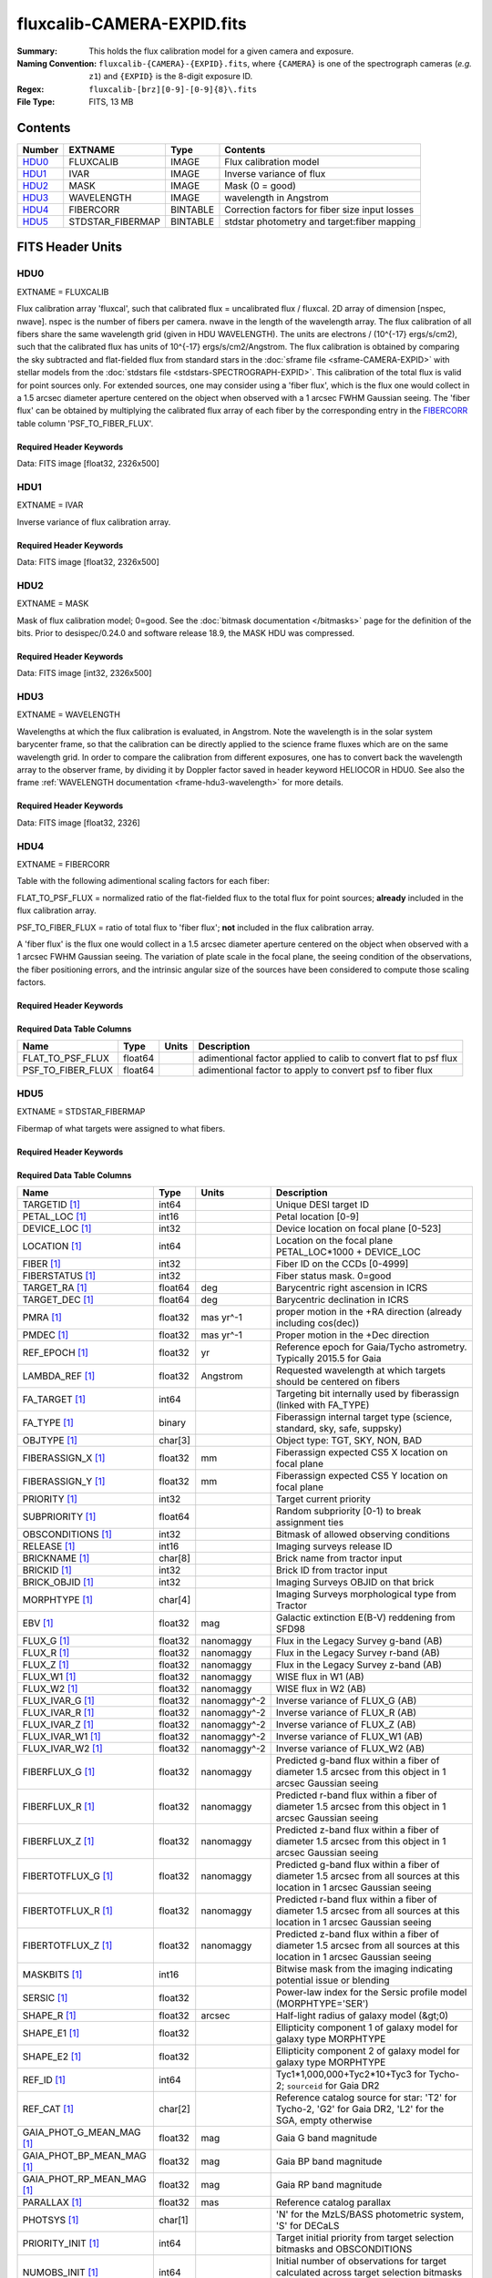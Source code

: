===========================
fluxcalib-CAMERA-EXPID.fits
===========================

:Summary: This holds the flux calibration model for a given camera and exposure.
:Naming Convention: ``fluxcalib-{CAMERA}-{EXPID}.fits``, where ``{CAMERA}`` is
    one of the spectrograph cameras (*e.g.* ``z1``) and ``{EXPID}``
    is the 8-digit exposure ID.
:Regex: ``fluxcalib-[brz][0-9]-[0-9]{8}\.fits``
:File Type: FITS, 13 MB

Contents
========

====== ================ ======== ===================
Number EXTNAME          Type     Contents
====== ================ ======== ===================
HDU0_  FLUXCALIB        IMAGE    Flux calibration model
HDU1_  IVAR             IMAGE    Inverse variance of flux
HDU2_  MASK             IMAGE    Mask (0 = good)
HDU3_  WAVELENGTH       IMAGE    wavelength in Angstrom
HDU4_  FIBERCORR        BINTABLE Correction factors for fiber size input losses
HDU5_  STDSTAR_FIBERMAP BINTABLE stdstar photometry and target:fiber mapping
====== ================ ======== ===================


FITS Header Units
=================

HDU0
----

EXTNAME = FLUXCALIB

Flux calibration array 'fluxcal', such that calibrated flux = uncalibrated flux / fluxcal.
2D array of dimension [nspec, nwave]. nspec is the number of fibers per camera. nwave in the length of the wavelength array.
The flux calibration of all fibers share the same wavelength grid (given in HDU WAVELENGTH).
The units are electrons / (10^{-17} ergs/s/cm2), such that the calibrated flux has units of 10^{-17} ergs/s/cm2/Angstrom.
The flux calibration is obtained by comparing the sky subtracted and flat-fielded flux from standard stars in the :doc:`sframe file <sframe-CAMERA-EXPID>` with stellar models from the :doc:`stdstars file <stdstars-SPECTROGRAPH-EXPID>`.
This calibration of the total flux is valid for point sources only.
For extended sources, one may consider using a 'fiber flux', which is the flux one would collect in a 1.5 arcsec diameter aperture centered on the object when observed with a 1 arcsec FWHM Gaussian seeing. The 'fiber flux' can be obtained by multiplying the calibrated flux array of each fiber by the corresponding entry in the FIBERCORR_ table column 'PSF_TO_FIBER_FLUX'.


Required Header Keywords
~~~~~~~~~~~~~~~~~~~~~~~~

.. collapse:: Required Header Keywords Table

    .. rst-class:: keywords

    ============== ===================================================================== ======= ===============================================
    KEY            Example Value                                                         Type    Comment
    ============== ===================================================================== ======= ===============================================
    NAXIS1         2881                                                                  int
    NAXIS2         500                                                                   int
    EXPID          69022                                                                 int     Exposure number
    EXPFRAME       0                                                                     int     Frame number
    TILEID         80616                                                                 int     DESI Tile ID
    FIBASSGN       /data/tiles/SVN_tiles/080/fiberassign-080616.fits                     str     Fiber assign fil
    FLAVOR         science                                                               str     Observation type
    SEQUENCE       DESI                                                                  str     OCS Sequence name
    PURPOSE        Commissioning                                                         str     Purpose of observing night
    PROGRAM        SV1 BGS+MWS tile 80616                                                str     Program name
    PROPID         2019B-5000                                                            str     Proposal ID
    OBSERVER       DESIObserver                                                          str     Names of observers
    LEAD           RunManager                                                            str     Lead observer
    INSTRUME       DESI                                                                  str     Instrument name
    OBSERVAT       KPNO                                                                  str     Observatory name
    OBS-LAT        31.96403                                                              str     [deg] Observatory latitude
    OBS-LONG       -111.59989                                                            str     [deg] Observatory east longitude
    OBS-ELEV       2097.0                                                                float   [m] Observatory elevation
    TELESCOP       KPNO 4.0-m telescope                                                  str     Telescope name
    CORRCTOR       DESI Corrector                                                        str     Corrector Identification
    NIGHT          20201220                                                              int     Observing night
    TIMESYS        UTC                                                                   str     Time system used for date-obs
    DATE-OBS       2020-12-21T02:36:32.099838                                            str     [UTC] Observation data and start time
    TIME-OBS       02:39:11.845920                                                       str     [UTC] Observation start time
    MJD-OBS        59204.10870486                                                        float   Modified Julian Date of observation
    OPENSHUT       2020-12-21T02:36:32.099838                                            str     Time shutter opened
    ST             01:10:39.210                                                          str     Local Sidereal time at observation start (HH:MM
    EXPTIME        300.007                                                               float   [s] Actual exposure time
    REQRA          356.0                                                                 float   [deg] Requested right ascension (observer input
    REQDEC         29.0                                                                  float   [deg] Requested declination (observer input)
    FOCUS          1426.5,-501.4,81.0,-2.6,42.3,169.2                                    str     Telescope focus settings
    VCCD           ON                                                                    str     True (ON) if CCD voltage is on
    VCCDON         2020-12-09T21:23:25.472733                                            str     Time when CCD voltage was turned on
    VCCDSEC        969696.0                                                              float   [s] CCD on time in seconds
    TRUSTEMP       11.767                                                                float   [deg] Average Telescope truss temperature (only
    PMIRTEMP       8.925                                                                 float   [deg] Average primary mirror temperature (nit,e
    EQUINOX        2000.0                                                                float   Epoch of observation
    MOUNTAZ        266.70224                                                             float   [deg] Mount azimuth angle
    MOUNTDEC       28.999221                                                             float   [deg] Mount declination
    MOUNTEL        71.039837                                                             float   [deg] Mount elevation angle
    MOUNTHA        21.769281                                                             float   [deg] Mount hour angle
    SKYDEC         28.999221                                                             float   [deg] Telescope declination (pointing on sky)
    SKYRA          355.996551                                                            float   [deg] Telescope right ascension (pointing on sk
    TARGTDEC       28.999221                                                             float   [deg] Target declination (to TCS)
    TARGTRA        355.996551                                                            float   [deg] Target right ascension (to TCS)
    USEETC         F                                                                     bool    ETC data available if true
    USESKY         T                                                                     bool    DOS Control: use Sky Monitor
    USEFOCUS       T                                                                     bool    DOS Control: use focus
    HEXTRIM        0.0,0.0,0.0,0.0,0.0,0.0                                               str     Hexapod trim values
    USEROTAT       T                                                                     bool    DOS Control: use rotator
    ROTOFFST       167.1                                                                 float   [arcsec] Rotator offset
    ROTENBLD       T                                                                     bool    Rotator enabled
    ROTRATE        0.0                                                                   float   [arcsec/min] Rotator rate
    USEGUIDR       T                                                                     bool    DOS Control: use guider
    USEDONUT       T                                                                     bool    DOS Control: use donuts
    SPECGRPH       6                                                                     int     Spectrograph logical name (SP)
    SPECID         7                                                                     int     Spectrograph serial number (SM)
    FEEBOX         lbnl061                                                               str     CCD Controller serial number
    VESSEL         21                                                                    int     Cryostat serial number
    FEEVER         v20160312                                                             str     CCD Controller version
    FEEPOWER       ON                                                                    str     FEE power status
    FEEDMASK       2134851391                                                            int     FEE dac mask
    FEECMASK       1048575                                                               int     FEE clk mask
    CCDTEMP        -134.1517                                                             float   [deg C] CCD controller CCD temperature
    RADESYS        FK5                                                                   str     Coordinate reference frame of major/minor axes
    FILENAME       /exposures/desi/specs/20201220/00069022/sp1-00069022.fits.fz          str     Name
    DOSVER         trunk                                                                 str     DOS software version
    OCSVER         1.2                                                                   float   OCS software version
    CONSTVER       DESI:CURRENT                                                          str     Constants version
    INIFILE        /data/msdos/dos_home/architectures/kpno/desi.ini                      str     DOS Configuration
    PRESECC        [1:7, 2130:4193]                                                      str     Prescan section for quadrant C
    CLOCK13        9.9992,2.9993                                                         str     [V] high rail, low rail
    DETECTOR       M1-51                                                                 str     Detector (ccd) identification
    SETTINGS       detectors_sm_20191211.json                                            str     Name of DESI CCD settings file
    PRRSECA        [8:2064, 1:1]                                                         str     Row prescan section for quadrant A
    CLOCK11        9.9992,2.9993                                                         str     [V] high rail, low rail
    OFFSET2        0.4000000059604645,-8.9507                                            str     [V] set value, measured value
    AMPSECC        [1:2057, 4128:2065]                                                   str     AMP section for quadrant C
    DAC11          -25.0003,-25.0351                                                     str     [V] set value, measured value
    CLOCK1         9.9999,0.0                                                            str     [V] high rail, low rail
    DAC7           5.9998,6.0017                                                         str     [V] set value, measured value
    DAC16          39.9961,39.5472                                                       str     [V] set value, measured value
    CCDSECB        [2058:4114, 1:2064]                                                   str     CCD section for quadrant B
    CLOCK17        9.0,0.9999                                                            str     [V] high rail, low rail
    CLOCK5         9.9999,0.0                                                            str     [V] high rail, low rail
    AMPSECB        [4114:2058, 1:2064]                                                   str     AMP section for quadrant B
    CLOCK4         9.9999,0.0                                                            str     [V] high rail, low rail
    DETSECB        [2058:4114, 1:2064]                                                   str     Detector section for quadrant B
    BIASSECA       [2065:2128, 2:2065]                                                   str     Bias section for quadrant A
    CRYOPRES [1]_  2.938e-07                                                             str     [mb] Cryostat pressure (IP)
    CCDTMING       default_lbnl_timing_20180905.txt                                      str     CCD timing file
    CLOCK9         9.9992,2.9993                                                         str     [V] high rail, low rail
    PGAGAIN        3                                                                     int     Controller gain
    CLOCK6         9.9999,0.0                                                            str     [V] high rail, low rail
    OFFSET3        0.4000000059604645,-8.8889                                            str     [V] set value, measured value
    PRRSECB        [2193:4249, 1:1]                                                      str     Row prescan section for quadrant B
    DAC5           5.9998,6.0174                                                         str     [V] set value, measured value
    CLOCK3         -2.0001,3.9999                                                        str     [V] high rail, low rail
    DAC14          0.0,-0.0297                                                           str     [V] set value, measured value
    CLOCK15        9.9992,2.9993                                                         str     [V] high rail, low rail
    AMPSECD        [4114:2058, 4128:2065]                                                str     AMP section for quadrant D
    CCDSECA        [1:2057, 1:2064]                                                      str     CCD section for quadrant A
    DAC9           -25.0003,-25.0351                                                     str     [V] set value, measured value
    DAC10          -25.0003,-24.8273                                                     str     [V] set value, measured value
    CCDPREP        purge,clear                                                           str     CCD prep actions
    DAC4           5.9998,6.0437                                                         str     [V] set value, measured value
    OFFSET4        2.0,6.049                                                             str     [V] set value, measured value
    BLDTIME        0.3499                                                                float   [s] Time to build image
    CLOCK16        9.9999,3.0                                                            str     [V] high rail, low rail
    DAC2           -9.0002,-8.961                                                        str     [V] set value, measured value
    OFFSET1        0.4000000059604645,-8.9507                                            str     [V] set value, measured value
    CLOCK10        9.9992,2.9993                                                         str     [V] high rail, low rail
    OFFSET7        2.0,6.0017                                                            str     [V] set value, measured value
    ORSECD         [2193:4249, 2098:2129]                                                str     Row bias section for quadrant D
    OFFSET0        0.4000000059604645,-8.9713                                            str     [V] set value, measured value
    CLOCK0         9.9999,0.0                                                            str     [V] high rail, low rail
    CRYOTEMP [1]_  139.986                                                               float   [deg K] Cryostat CCD temperature
    DATASECB       [2193:4249, 2:2065]                                                   str     Data section for quadrant B
    DAC6           5.9998,6.049                                                          str     [V] set value, measured value
    DAC12          0.0,-0.0148                                                           str     [V] set value, measured value
    CLOCK2         9.9999,0.0                                                            str     [V] high rail, low rail
    TRIMSECC       [8:2064, 2130:4193]                                                   str     Trim section for quadrant C
    PRRSECD        [2193:4249, 4194:4194]                                                str     Row prescan section for quadrant D
    DAC15          0.0,0.0                                                               str     [V] set value, measured value
    DATASECA       [8:2064, 2:2065]                                                      str     Data section for quadrant A
    DAC3           -9.0002,-8.8889                                                       str     [V] set value, measured value
    CCDSIZE        4194,4256                                                             str     CCD size in pixels (rows, columns)
    AMPSECA        [1:2057, 1:2064]                                                      str     AMP section for quadrant A
    PRESECD        [4250:4256, 2130:4193]                                                str     Prescan section for quadrant D
    ORSECA         [8:2064, 2066:2097]                                                   str     Row overscan section for quadrant A
    CCDSECC        [1:2057, 2065:4128]                                                   str     CCD section for quadrant C
    CLOCK18        9.0,0.9999                                                            str     [V] high rail, low rail
    DETSECD        [2058:4114, 2065:4128]                                                str     Detector section for quadrant D
    CCDSECD        [2058:4114, 2065:4128]                                                str     CCD section for quadrant D
    CPUTEMP        57.1172                                                               float   [deg C] CCD controller CPU temperature
    DELAYS         20, 20, 25, 40, 7, 3000, 7, 7, 7, 7                                   str     [10] Delay settings
    DATASECD       [2193:4249, 2130:4193]                                                str     Data section for quadrant D
    BIASSECC       [2065:2128, 2130:4193]                                                str     Bias section for quadrant C
    CCDCFG         default_lbnl_20190717.cfg                                             str     CCD configuration file
    DATASECC       [8:2064, 2130:4193]                                                   str     Data section for quadrant C
    BIASSECD       [2129:2192, 2130:4193]                                                str     Bias section for quadrant D
    PRESECA        [1:7, 2:2065]                                                         str     Prescan section for quadrant A
    OFFSET6        2.0,6.0543                                                            str     [V] set value, measured value
    DETSECC        [1:2057, 2065:4128]                                                   str     Detector section for quadrant C
    DAC13          0.0,-0.0297                                                           str     [V] set value, measured value
    DETSECA        [1:2057, 1:2064]                                                      str     Detector section for quadrant A
    PRRSECC        [8:2064, 4194:4194]                                                   str     Row prescan section for quadrant C
    CLOCK12        9.9992,2.9993                                                         str     [V] high rail, low rail
    CASETEMP       56.8611                                                               float   [deg C] CCD controller case temperature
    BIASSECB       [2129:2192, 2:2065]                                                   str     Bias section for quadrant B
    OFFSET5        2.0,6.0174                                                            str     [V] set value, measured value
    CLOCK7         -2.0001,3.9999                                                        str     [V] high rail, low rail
    CLOCK8         9.9992,2.9993                                                         str     [V] high rail, low rail
    CAMERA         z6                                                                    str     Camera name
    PRESECB        [4250:4256, 2:2065]                                                   str     Prescan section for quadrant B
    TRIMSECB       [2193:4249, 2:2065]                                                   str     Trim section for quadrant B
    DAC17          20.0008,11.9316                                                       str     [V] set value, measured value
    DIGITIME       47.5453                                                               float   [s] Time to digitize image
    TRIMSECD       [2193:4249, 2130:4193]                                                str     Trim section for quadrant D
    DAC8           -25.0003,-24.6196                                                     str     [V] set value, measured value
    TRIMSECA       [8:2064, 2:2065]                                                      str     Trim section for quadrant A
    CLOCK14        9.9992,2.9993                                                         str     [V] high rail, low rail
    DAC0           -9.0002,-8.9713                                                       str     [V] set value, measured value
    CDSPARMS       400, 400, 8, 2000                                                     str     CDS parameters
    DAC1           -9.0002,-8.9507                                                       str     [V] set value, measured value
    ORSECC         [8:2064, 2098:2129]                                                   str     Row overscan section for quadrant C
    ORSECB         [2193:4249, 2066:2097]                                                str     Row overscan section for quadrant B
    CCDNAME        CCDSM7Z                                                               str     CCD name
    REQTIME        300.0                                                                 float   [s] Requested exposure time
    OBSID          kp4m20201221t023911                                                   str     Unique observation identifier
    PROCTYPE       RAW                                                                   str     Data processing level
    PRODTYPE       image                                                                 str     Data product type
    CHECKSUM       LfaELdXDLdaDLdUD                                                      str     HDU checksum updated 2022-02-14T08:22:45
    DATASUM        1867608608                                                            str     data unit checksum updated 2022-02-14T08:22:45
    GAINA          1.387                                                                 float   e/ADU (gain applied to image)
    SATULEVA       61000.0                                                               float   saturation or non lin. level, in ADU, inc. bias
    OSTEPA         0.7319095199345611                                                    float   ADUs (max-min of median overscan per row)
    OMETHA         AVERAGE                                                               str     use average overscan
    OVERSCNA       1966.054034223049                                                     float   ADUs (gain not applied)
    OBSRDNA        2.176414404248625                                                     float   electrons (gain is applied)
    SATUELEA       81880.08305453263                                                     float   saturation or non lin. level, in electrons
    GAINB          1.518                                                                 float   e/ADU (gain applied to image)
    SATULEVB       65535.0                                                               float   saturation or non lin. level, in ADU, inc. bias
    OSTEPB         0.5937273930649098                                                    float   ADUs (max-min of median overscan per row)
    OMETHB         AVERAGE                                                               str     use average overscan
    OVERSCNB       1987.334317960662                                                     float   ADUs (gain not applied)
    OBSRDNB        2.29569819578003                                                      float   electrons (gain is applied)
    SATUELEB       96465.35650533572                                                     float   saturation or non lin. level, in electrons
    GAINC          1.534                                                                 float   e/ADU (gain applied to image)
    SATULEVC       40000.0                                                               float   saturation or non lin. level, in ADU, inc. bias
    OSTEPC         0.9199855706829112                                                    float   ADUs (max-min of median overscan per row)
    OMETHC         AVERAGE                                                               str     use average overscan
    OVERSCNC       1980.643479043017                                                     float   ADUs (gain not applied)
    OBSRDNC        2.511180716174036                                                     float   electrons (gain is applied)
    SATUELEC       58321.69290314802                                                     float   saturation or non lin. level, in electrons
    GAIND          1.554                                                                 float   e/ADU (gain applied to image)
    SATULEVD       62000.0                                                               float   saturation or non lin. level, in ADU, inc. bias
    OSTEPD         1.375711494358256                                                     float   ADUs (max-min of median overscan per row)
    OMETHD         AVERAGE                                                               str     use average overscan
    OVERSCND       1982.563334159938                                                     float   ADUs (gain not applied)
    OBSRDND        2.417154801423475                                                     float   electrons (gain is applied)
    SATUELED       93267.09657871546                                                     float   saturation or non lin. level, in electrons
    FIBERMIN       3000                                                                  int
    LONGSTRN       OGIP 1.0                                                              str     The OGIP Long String Convention may be used.
    MODULE         CI                                                                    str     Image Sources/Component
    COSMSPLT       F                                                                     bool    Cosmics split exposure if true
    MAXSPLIT       0                                                                     int     Number of allowed exposure splits
    SPLITIDS [1]_  69022                                                                 str     List of expids for split exposures
    OBSTYPE        SCIENCE                                                               str     Spectrograph observation type
    MANIFEST       F                                                                     bool    DOS exposure manifest
    OBJECT                                                                               str     Object name
    SEQNUM         1                                                                     int     Number of exposure in sequence
    CAMSHUT        open                                                                  str     Shutter status during observation
    ACQTIME        15.0                                                                  float   [s] acqusition image exposure time
    GUIDTIME       5.0                                                                   float   [s] guider GFA exposure time
    FOCSTIME [1]_  60.0                                                                  float   [s] focus GFA exposure time
    SKYTIME [1]_   60.0                                                                  float   [s] sky camera exposure time (acquisition)
    WHITESPT       F                                                                     bool    Telescope is at whitespot
    ZENITH         F                                                                     bool    Telescope is at zenith
    SEANNEX        F                                                                     bool    Telescope is at SE annex
    BEYONDP        F                                                                     bool    Telescope is beyond pole
    FIDUCIAL       off                                                                   str     Fiducials status during observation
    BACKLIT        off                                                                   str     Fibers are backlit if True
    AIRMASS        1.060311                                                              float   Airmass
    PMREADY        T                                                                     bool    Primary mirror ready
    PMCOVER        open                                                                  str     Primary mirror cover
    PMCOOL         off                                                                   str     Primary mirror cooling
    DOMSHUTU       open                                                                  str     Upper dome shutter
    DOMSHUTL       open                                                                  str     Lower dome shutter
    DOMLIGHH       off                                                                   str     High dome lights
    DOMLIGHL       off                                                                   str     Low dome lights
    DOMEAZ         255.166                                                               float   [deg] Dome azimuth angle
    DOMINPOS       T                                                                     bool    Dome is in position
    GUIDOFFR       -0.052283                                                             float   [arcsec] Cummulative guider offset (RA)
    GUIDOFFD       0.136634                                                              float   [arcsec] Cummulative guider offset (dec)
    MOONDEC        -8.975162                                                             float   [deg] Moon declination at start of exposure
    MOONRA         352.538429                                                            float   [deg] Moon RA at start of exposure
    INCTRL         T                                                                     bool    DESI in control
    INPOS          T                                                                     bool    Mount in position
    MNTOFFD        -15.76                                                                float   [arcsec] Mount offset (dec)
    MNTOFFR        29.32                                                                 float   [arcsec] Mount offset (RA)
    PARALLAC       75.635085                                                             float   [deg] Parallactic angle
    TARGTAZ        267.074049                                                            float   [deg] Target azimuth
    TARGTEL        70.563787                                                             float   [deg] Target elevation
    TRGTOFFD       0.0                                                                   float   [arcsec] Telescope target offset (dec)
    TRGTOFFR       0.0                                                                   float   [arcsec] Telescope target offset (RA)
    ZD             19.436213                                                             float   [deg] Telescope zenith distance
    TILERA         356.0                                                                 float   RA of tile given in fiberassign file
    TILEDEC        29.0                                                                  float   DEC of tile given in fiberassign file
    TCSST          01:13:18.668                                                          str     Local Sidereal time reported by TCS (HH:MM:SS)
    TCSMJD         59204.110981                                                          float   MJD reported by TCS
    ACQCAM         GUIDE0,GUIDE2,GUIDE3,GUIDE5,GUIDE7,GUIDE8                             str     Acquisition cameras used
    GUIDECAM       GUIDE0,GUIDE2,GUIDE3,GUIDE5,GUIDE7,GUIDE8                             str     Guide cameras used for t
    FOCUSCAM [1]_  FOCUS1,FOCUS4,FOCUS6,FOCUS9                                           str     Focus cameras used for this exposure
    SKYCAM [1]_    SKYCAM0,SKYCAM1                                                       str     Sky cameras used for this exposure
    REQADC         65.78,85.28                                                           str     [deg] requested ADC angles
    ADCCORR        T                                                                     bool    Correct pointing for ADC setting if True
    ADC1PHI        65.780005                                                             float   [deg] ADC 1 angle
    ADC2PHI        85.279991                                                             float   [deg] ADC 2 angle
    ADC1HOME       F                                                                     bool    ADC 1 at home position if True
    ADC2HOME       F                                                                     bool    ADC 2 at home position if True
    ADC1NREV       -1.0                                                                  float   ADC 1 number of revs
    ADC2NREV       0.0                                                                   float   ADC 2 number of revs
    ADC1STAT       STOPPED                                                               str     ADC 1 status
    ADC2STAT       STOPPED                                                               str     ADC 2 status
    HEXPOS         1426.5,-501.3,81.0,-2.6,42.3,171.9                                    str     Hexapod position
    RESETROT       F                                                                     bool    DOS Control: reset hex rotator
    USEPOS         T                                                                     bool    Fiber positioner data available if true
    PETALS         PETAL0,PETAL1,PETAL2,PETAL3,PETAL4,PETAL5,PETAL6,PETAL7,PETAL8,PETAL9 str     Participating petals
    POSCYCLE       1                                                                     int     Number of current iteration
    POSONTGT       3626                                                                  int     Number of positioners on target
    POSONFRC       0.8613                                                                float   Fraction of positioners on target
    POSDISAB       37                                                                    int     Number of disabled positioners
    POSENABL       4210                                                                  int     Number of enabled positioners
    POSRMS         0.0171                                                                float   [micron] RMS of positioner accuracy
    POSITER        1                                                                     int     Positioning Control: max. number of pos. cycles
    POSFRACT       0.95                                                                  float
    POSTOLER       0.01                                                                  float   Positioning Control: in_position tolerance (mm)
    POSMVALL       T                                                                     bool    Positioning Control: move all positioners
    GUIDMODE       catalog                                                               str     Guider mode
    USEAOS [1]_    F                                                                     bool    DOS Control: AOS data available if true
    USESPCTR       T                                                                     bool    DOS Control: use spectrographs
    SPCGRPHS       SP0,SP1,SP2,SP3,SP4,SP5,SP6,SP7,SP8,SP9                               str     Participating spectrograph
    ILLSPECS [1]_  SP0,SP1,SP2,SP3,SP4,SP5,SP6,SP7,SP8,SP9                               str     Participating illuminate s
    CCDSPECS [1]_  SP0,SP1,SP2,SP3,SP4,SP5,SP6,SP7,SP8,SP9                               str     Participating ccd spectrog
    TDEWPNT        -16.043                                                               float   Telescope air dew point
    TAIRFLOW       0.0                                                                   float   Telescope air flow
    TAIRITMP       11.8                                                                  float   [deg] Telescope air in temperature
    TAIROTMP       11.7                                                                  float   [deg] Telescope air out temperature
    TAIRTEMP       10.65                                                                 float   [deg] Telescope air temperature
    TCASITMP       0.0                                                                   float   [deg] Telescope Cass Cage in temperature
    TCASOTMP       10.8                                                                  float   [deg] Telescope Cass Cage out temperature
    TCSITEMP       9.3                                                                   float   [deg] Telescope center section in temperature
    TCSOTEMP       10.8                                                                  float   [deg] Telescope center section out temperature
    TCIBTEMP       0.0                                                                   float   [deg] Telescope chimney IB temperature
    TCIMTEMP       0.0                                                                   float   [deg] Telescope chimney IM temperature
    TCITTEMP       0.0                                                                   float   [deg] Telescope chimney IT temperature
    TCOSTEMP       0.0                                                                   float   [deg] Telescope chimney OS temperature
    TCOWTEMP       0.0                                                                   float   [deg] Telescope chimney OW temperature
    TDBTEMP        9.3                                                                   float   [deg] Telescope dec bore temperature
    TFLOWIN        0.0                                                                   float   Telescope flow rate in
    TFLOWOUT       0.0                                                                   float   Telescope flow rate out
    TGLYCOLI       9.9                                                                   float   [deg] Telescope glycol in temperature
    TGLYCOLO       9.8                                                                   float   [deg] Telescope glycol out temperature
    THINGES        11.4                                                                  float   [deg] Telescope hinge S temperature
    THINGEW        11.2                                                                  float   [deg] Telescope hinge W temperature
    TPMAVERT       8.931                                                                 float   [deg] Telescope mirror averagetemperature
    TPMDESIT       7.0                                                                   float   [deg] Telescope mirror desired temperature
    TPMEIBT        8.6                                                                   float   [deg] Telescope mirror EIB temperature
    TPMEITT        8.6                                                                   float   [deg] Telescope mirror EIT temperature
    TPMEOBT        8.5                                                                   float   [deg] Telescope mirror EOB temperature
    TPMEOTT        9.0                                                                   float   [deg] Telescope mirror EOT temperature
    TPMNIBT        8.4                                                                   float   [deg] Telescope mirror NIB temperature
    TPMNITT        8.9                                                                   float   [deg] Telescope mirror NIT temperature
    TPMNOBT        8.8                                                                   float   [deg] Telescope mirror NOB temperature
    TPMNOTT        9.1                                                                   float   [deg] Telescope mirror NOT temperature
    TPMRTDT        9.0                                                                   float   [deg] Telescope mirror RTD temperature
    TPMSIBT        8.6                                                                   float   [deg] Telescope mirror SIB temperature
    TPMSITT        8.8                                                                   float   [deg] Telescope mirror SIT temperature
    TPMSOBT        8.2                                                                   float   [deg] Telescope mirror SOB temperature
    TPMSOTT        8.9                                                                   float   [deg] Telescope mirror SOT temperature
    TPMSTAT        ready                                                                 str     Telescope mirror status
    TPMWIBT        8.2                                                                   float   [deg] Telescope mirror WIB temperature
    TPMWITT        9.1                                                                   float   [deg] Telescope mirror WIT temperature
    TPMWOBT        8.3                                                                   float   [deg] Telescope mirror WOB temperature
    TPMWOTT        8.9                                                                   float   [deg] Telescope mirror WOT temperature
    TPCITEMP       8.5                                                                   float   [deg] Telescope primary cell in temperature
    TPCOTEMP       8.6                                                                   float   [deg] Telescope primary cell out temperature
    TPR1HUM        0.0                                                                   float   Telescope probe 1 humidity
    TPR1TEMP       0.0                                                                   float   [deg] Telescope probe1 temperature
    TPR2HUM        0.0                                                                   float   Telescope probe 2 humidity
    TPR2TEMP       0.0                                                                   float   [deg] Telescope probe2 temperature
    TSERVO         40.0                                                                  float   Telescope servo setpoint
    TTRSTEMP       11.4                                                                  float   [deg] Telescope top ring S temperature
    TTRWTEMP       11.0                                                                  float   [deg] Telescope top ring W temperature
    TTRUETBT       -4.2                                                                  float   [deg] Telescope truss ETB temperature
    TTRUETTT       11.2                                                                  float   [deg] Telescope truss ETT temperature
    TTRUNTBT       10.9                                                                  float   [deg] Telescope truss NTB temperature
    TTRUNTTT       11.2                                                                  float   [deg] Telescope truss NTT temperature
    TTRUSTBT       10.7                                                                  float   [deg] Telescope truss STB temperature
    TTRUSTST       10.8                                                                  float   [deg] Telescope truss STS temperature
    TTRUSTTT       11.1                                                                  float   [deg] Telescope truss STT temperature
    TTRUTSBT       11.8                                                                  float   [deg] Telescope truss TSB temperature
    TTRUTSMT       11.8                                                                  float   [deg] Telescope truss TSM temperature
    TTRUTSTT       11.8                                                                  float   [deg] Telescope truss TST temperature
    TTRUWTBT       10.5                                                                  float   [deg] Telescope truss WTB temperature
    TTRUWTTT       10.9                                                                  float   [deg] Telescope truss WTT temperature
    ALARM          F                                                                     bool    UPS major alarm or check battery
    ALARM-ON       F                                                                     bool    UPS active alarm condition
    BATTERY        100.0                                                                 float   [%] UPS Battery left
    SECLEFT        5178.0                                                                float   [s] UPS Seconds left
    UPSSTAT        System Normal - On Line(7)                                            str     UPS Status
    INAMPS         70.4                                                                  float   [A] UPS total input current
    OUTWATTS       5000.0,7200.0,4800.0                                                  str     [W] UPS Phase A, B, C output watts
    COMPDEW        -12.9                                                                 float   [deg C] Computer room dewpoint
    COMPHUM        7.4                                                                   float   [%] Computer room humidity
    COMPAMB        19.5                                                                  float   [deg C] Computer room ambient temperature
    COMPTEMP       24.5                                                                  float   [deg C] Computer room hygrometer temperature
    DEWPOINT       11.5                                                                  float   [deg C] (outside) dewpoint
    HUMIDITY       10.0                                                                  float   [%] (outside) humidity
    PRESSURE       795.0                                                                 float   [torr] (outside) air pressure
    OUTTEMP        0.0                                                                   float   [deg C] outside temperature
    WINDDIR        55.0                                                                  float   [deg] wind direction
    WINDSPD        27.3                                                                  float   [m/s] wind speed
    GUST           20.6                                                                  float   [m/s] Wind gusts speed
    AMNIENTN       13.5                                                                  float   [deg C] ambient temperature north
    CFLOOR         8.9                                                                   float   [deg C] temperature on C floor
    NWALLIN        13.9                                                                  float   [deg C] temperature at north wall inside
    NWALLOUT       9.6                                                                   float   [deg C] temperature at north wall outside
    WWALLIN        12.9                                                                  float   [deg C] temperature at west wall inside
    WWALLOUT       10.6                                                                  float   [deg C] temperature at west wall outside
    AMBIENTS       14.8                                                                  float   [deg C] ambient temperature south
    FLOOR          12.6                                                                  float   [deg C] temperature at floor (LCR)
    EWALLCMP       10.8                                                                  float   [deg C] temperature at east wall, computer room
    EWALLCOU       10.6                                                                  float   [deg C] temperature at east wall, Coude room
    ROOF           10.3                                                                  float   [deg C] temperature on roof
    ROOFAMB        10.6                                                                  float   [deg C] ambient temperature on roof
    DOMEBLOW       10.4                                                                  float   [deg C] temperature at dome back, lower
    DOMEBUP        10.7                                                                  float   [deg C] temperature at dome back, upper
    DOMELLOW       10.8                                                                  float   [deg C] temperature at dome left, lower
    DOMELUP        10.8                                                                  float   [deg C] temperature at dome left, upper
    DOMERLOW       10.6                                                                  float   [deg C] temperature at dome right, lower
    DOMERUP        10.5                                                                  float   [deg C] temperature at dome right, upper
    PLATFORM       10.4                                                                  float   [deg C] temperature at platform
    SHACKC         14.4                                                                  float   [deg C] temperature at shack ceiling
    SHACKW         13.7                                                                  float   [deg C] temperature at shack wall
    STAIRSL        10.5                                                                  float   [deg C] temperature at stairs, lower
    STAIRSM        10.4                                                                  float   [deg C] temperature at stairs, mid
    STAIRSU        10.6                                                                  float   [deg C] temperature at stairs, upper
    TELBASE        9.6                                                                   float   [deg C] temperature at telescope base
    UTILWALL       11.1                                                                  float   [deg C] temperature at utility room wall
    UTILROOM       10.9                                                                  float   [deg C] temperature in utilitiy room
    TNFSPROC [1]_  8.1963                                                                float   [s] PlateMaker NFSPROC processing time
    TGFAPROC [1]_  7.9212                                                                float   [s] PlateMaker GFAPROC processing time
    SIMGFAP        F                                                                     bool    DOS Control: simulate GFAPROC
    USEFVC         T                                                                     bool    DOS Control: use fvc
    USEFID         T                                                                     bool    DOS Control: use fiducials
    USEILLUM       T                                                                     bool    DOS Control: use illuminator
    USEXSRVR       T                                                                     bool    DOS Control: use exposure server
    USEOPENL       T                                                                     bool    DOS Control: use open loop move
    STOPGUDR       T                                                                     bool    DOS Control: stop guider
    STOPFOCS       T                                                                     bool    DOS Control: stop focus
    STOPSKY        T                                                                     bool    DOS Control: stop sky monitor
    KEEPGUDR       F                                                                     bool    DOS Control: keep guider running
    KEEPFOCS       F                                                                     bool    DOS Control: keep focus running
    KEEPSKY        F                                                                     bool    DOS Control: keep sky mon. running
    REACQUIR       F                                                                     bool    DOS Control: reacquire same files
    EXCLUDED                                                                             str     Components excluded from this exposure
    FVCTIME [1]_   2.0                                                                   float   [s] FVC exposure time
    SIMGFACQ       F                                                                     bool
    POSCNVGD [1]_  F                                                                     bool    Number of positioners converged
    GUIEXPID       69022                                                                 int     Guider exposure id at start of spectro exp.
    IGFRMNUM       12                                                                    int     Guider frame number at start of spectro exp.
    FOCEXPID       69022                                                                 int     Focus exposure id at start of spectro exp.
    IFFRMNUM       1                                                                     int     Focus frame number at start of spectro exp.
    SKYEXPID       69022                                                                 int     Sky exposure id at start of spectro exp.
    ISFRMNUM       1                                                                     int     Sky frame number at start of spectro exp.
    FGFRMNUM       46                                                                    int     Guider frame number at end of spectro exp.
    FFFRMNUM       6                                                                     int     Focus frame number at end of spectro exp.
    FSFRMNUM       5                                                                     int     Sky frame number at end of spectro exp.
    HELIOCOR       0.9999115198216216                                                    float
    NSPEC          500                                                                   int     Number of spectra
    WAVEMIN        7520.0                                                                float   First wavelength [Angstroms]
    WAVEMAX        9824.0                                                                float   Last wavelength [Angstroms]
    WAVESTEP       0.8                                                                   float   Wavelength step size [Angstroms]
    SPECTER        0.10.0                                                                str     https://github.com/desihub/specter
    IN_PSF         SPECPROD/exposures/20201220/00069022/psf-z6-00069022.fits             str     Input sp
    IN_IMG         SPECPROD/preproc/20201220/00069022/preproc-z6-00069022.fits           str
    ORIG_PSF       SPECPROD/calibnight/20201220/psfnight-z6-20201220.fits                str
    BUNIT          10**+17 cm2 count s / erg                                             str     i.e. (elec/A) / (1e-17 erg/s/cm2/A)
    IN_FRAME       SPECPROD/exposures/20201220/00069022/frame-z6-00069022.fits           str
    IN_SKY         SPECPROD/exposures/20201220/00069022/sky-z6-00069022.fits             str
    FIBERFLT       SPECPROD/exposures/20201220/00069022/fiberflatexp-z6-00069022.fits    str
    STDMODEL       SPECPROD/exposures/20201220/00069022/stdstars-6-00069022.fits         str
    NTSSURVY [1]_  sv2                                                                   str     NTS survey name
    SP8NIRP [1]_   4.941e-08                                                             float   [mb] SP8 NIR pressure
    TCSPIDEC [1]_  1.0,0.0,0.0,0.0                                                       str     TCS PI settings (P, I (gain, error window, satu
    SP3REDP [1]_   5.506e-08                                                             float   [mb] SP3 red pressure
    USESPLITS [1]_ T                                                                     bool    Exposure splits are allowed
    SP9NIRP [1]_   5.207e-08                                                             float   [mb] SP9 NIR pressure
    SP0REDT [1]_   139.96                                                                float   [K] SP0 red temperature
    SP8REDT [1]_   139.94                                                                float   [K] SP8 red temperature
    SP2REDT [1]_   139.99                                                                float   [K] SP2 red temperature
    SEQSTART [1]_  2021-04-04T06:46:24.391377                                            str     Start time of sequence processing
    SP0NIRP [1]_   5.865e-08                                                             float   [mb] SP0 NIR pressure
    SP3NIRP [1]_   5.524e-08                                                             float   [mb] SP3 NIR pressure
    SP7REDT [1]_   139.99                                                                float   [K] SP7 red temperature
    PMSEEING [1]_  0.85                                                                  float   [arcsec] PlateMaker GFAPROC seeing
    SP6REDT [1]_   139.94                                                                float   [K] SP6 red temperature
    SP7NIRT [1]_   139.96                                                                float   [K] SP7 NIR temperature
    SP4BLUT [1]_   163.02                                                                float   [K] SP4 blue temperature
    ACTTEFF [1]_   1513.0686                                                             float   [s] Actual effective exposure time
    SP2NIRT [1]_   139.91                                                                float   [K] SP2 NIR temperature
    SP5NIRT [1]_   139.94                                                                float   [K] SP5 NIR temperature
    SP2BLUT [1]_   163.02                                                                float   [K] SP2 blue temperature
    SP1BLUP [1]_   7.808e-08                                                             float   [mb] SP1 blue pressure
    SP4REDP [1]_   4.72e-08                                                              float   [mb] SP4 red pressure
    SP8BLUP [1]_   8.119e-08                                                             float   [mb] SP8 blue pressure
    SP5BLUT [1]_   163.02                                                                float   [K] SP5 blue temperature
    SP2REDP [1]_   5.348e-08                                                             float   [mb] SP2 red pressure
    SP0REDP [1]_   5.012e-08                                                             float   [mb] SP0 red pressure
    SP2BLUP [1]_   7.391e-08                                                             float   [mb] SP2 blue pressure
    SP9NIRT [1]_   139.89                                                                float   [K] SP9 NIR temperature
    SP6NIRT [1]_   139.89                                                                float   [K] SP6 NIR temperature
    SP5BLUP [1]_   1.125e-07                                                             float   [mb] SP5 blue pressure
    TCSKDEC [1]_   0.3 0.003 0.00003                                                     str     TCS Kalman (dec)
    VISITIDS [1]_  89039                                                                 str     List of expids for a visit (same tile)
    SP6BLUT [1]_   163.02                                                                float   [K] SP6 blue temperature
    SP1BLUT [1]_   163.02                                                                float   [K] SP1 blue temperature
    TCSGRA [1]_    0.3                                                                   float   TCS simple gain (RA)
    SP5REDP [1]_   5.121e-08                                                             float   [mb] SP5 red pressure
    TCSKRA [1]_    0.3 0.003 0.00003                                                     str     TCS Kalman (RA)
    SP4REDT [1]_   140.01                                                                float   [K] SP4 red temperature
    SP8NIRT [1]_   139.99                                                                float   [K] SP8 NIR temperature
    SP0NIRT [1]_   139.89                                                                float   [K] SP0 NIR temperature
    SP6NIRP [1]_   2.811e-07                                                             float   [mb] SP6 NIR pressure
    SP6BLUP [1]_   7.054e-08                                                             float   [mb] SP6 blue pressure
    SP9BLUT [1]_   163.02                                                                float   [K] SP9 blue temperature
    SP4BLUP [1]_   4.868e-08                                                             float   [mb] SP4 blue pressure
    TCSPIRA [1]_   1.0,0.0,0.0,0.0                                                       str     TCS PI settings (P, I (gain, error window, satu
    SP7REDP [1]_   4.279e-08                                                             float   [mb] SP7 red pressure
    SP8BLUT [1]_   162.9                                                                 float   [K] SP8 blue temperature
    SP8REDP [1]_   8.401e-08                                                             float   [mb] SP8 red pressure
    SP3BLUT [1]_   163.02                                                                float   [K] SP3 blue temperature
    SPLITEXP [1]_  F                                                                     bool    Split exposure part of a visit
    SP3REDT [1]_   139.96                                                                float   [K] SP3 red temperature
    SUNDEC [1]_    5.800279                                                              float   [deg] Sun declination at start of exposure
    SP1NIRP [1]_   8.133e-08                                                             float   [mb] SP1 NIR pressure
    SP2NIRP [1]_   5.339e-08                                                             float   [mb] SP2 NIR pressure
    SUNRA [1]_     13.554748                                                             float   [deg] Sun RA at start of exposure
    SP6REDP [1]_   6.486e-08                                                             float   [mb] SP6 red pressure
    MOONSEP [1]_   113.991                                                               float   [deg] Moon Separation
    TCSGDEC [1]_   0.3                                                                   float   TCS simple gain (dec)
    TCSMFDEC [1]_  1                                                                     int     TCS moving filter length (dec)
    SP3NIRT [1]_   140.01                                                                float   [K] SP3 NIR temperature
    FRAMES [1]_    47                                                                    int     Number of Frames in Archive
    SP0BLUT [1]_   162.99                                                                float   [K] SP0 blue temperature
    SP9REDP [1]_   4.354e-08                                                             float   [mb] SP9 red pressure
    SEEING [1]_    0.8607                                                                float   [arcsec] ETC seeing
    SP9BLUP [1]_   1.208e-07                                                             float   [mb] SP9 blue pressure
    SP7BLUP [1]_   9.947e-08                                                             float   [mb] SP7 blue pressure
    SP4NIRT [1]_   139.96                                                                float   [K] SP4 NIR temperature
    SP9REDT [1]_   140.01                                                                float   [K] SP9 red temperature
    TCSMFRA [1]_   1                                                                     int     TCS moving filter length (RA)
    SP1NIRT [1]_   139.89                                                                float   [K] SP1 NIR temperature
    SP3BLUP [1]_   9.345e-08                                                             float   [mb] SP3 blue pressure
    PMTRANS [1]_   93.76                                                                 float   [%] PlateMaker GFAPROC transparency
    SP1REDT [1]_   139.89                                                                float   [K] SP1 red temperature
    SKYLEVEL [1]_  0.933                                                                 float   counts?] ETC sky level
    SP4NIRP [1]_   6.915e-08                                                             float   [mb] SP4 NIR pressure
    REQTEFF [1]_   1000.0                                                                float   [s] Requested effective exposure time
    SP7BLUT [1]_   163.02                                                                float   [K] SP7 blue temperature
    SP5REDT [1]_   139.99                                                                float   [K] SP5 red temperature
    SP7NIRP [1]_   6.211e-08                                                             float   [mb] SP7 NIR pressure
    SP1REDP [1]_   6.567e-08                                                             float   [mb] SP1 red pressure
    SP5NIRP [1]_   9.462e-08                                                             float   [mb] SP5 NIR pressure
    SP0BLUP [1]_   9.115e-08                                                             float   [mb] SP0 blue pressure
    BBKGMAXC [1]_  0.4492153969301811                                                    float
    BBKGMIND [1]_  -0.3135937336084521                                                   float
    BBKGMAXB [1]_  0.5049607921526409                                                    float
    BBKGMINA [1]_  -0.2211057823638513                                                   float
    BBKGMINB [1]_  -0.3689821920680901                                                   float
    BBKGMINC [1]_  -0.3614105403549326                                                   float
    BBKGMAXA [1]_  0.7513851072600307                                                    float
    BBKGMAXD [1]_  0.3423400768828577                                                    float
    SBPROF [1]_    ELG                                                                   str     Profile used by ETC
    CONVERGD [1]_  F                                                                     bool    Positioning loop converged (CNFRC&gt;0.95)
    TOTTEFF [1]_   1214.7279                                                             float   [s] Total effective exposure time for visit
    SLEWANGL [1]_  49.575                                                                float   [deg] Slew Angle
    POSCVFRC [1]_  0.4393                                                                float   Fraction of converged positioners
    USESPLIT [1]_  T                                                                     bool    Exposure splits are allowed
    SEQID [1]_     2 requests                                                            str     Exposure sequence identifier
    SEQTOT [1]_    2                                                                     int     Total number of exposures in sequence
    ETCFRACB [1]_  0.13642                                                               float   ETC transparency weighted average of FFRAC (BGS
    ETCFRACP [1]_  0.390556                                                              float   ETC transparency weighted average of FFRAC (PSF
    ETCTEFF [1]_   61.258228                                                             float   [s] ETC effective exposure time
    ETCFRACE [1]_  0.300922                                                              float   ETC transparency weighted average of FFRAC (ELG
    NTSPROG [1]_   BACKUP                                                                str     NTS program name
    ETCTHRUB [1]_  0.535631                                                              float   ETC averaged thruput (BGS profile)
    ETCSPLIT [1]_  1                                                                     int     ETC split sequence number for this visit
    ETCTRANS [1]_  0.745415                                                              float   ETC averaged TRANSP normalized to 1
    ETCREAL [1]_   348.878632                                                            float   [s] ETC real open shutter time
    ETCVERS [1]_   0.1.12-3-g12b54bb                                                     str     ETC version
    ETCTHRUP [1]_  0.518037                                                              float   ETC averaged thruput (PSF profile)
    MAXTIME [1]_   5400.0                                                                float   [s] Maximum exposure time for entire visit (fro
    ETCSKY [1]_    1.60973                                                               float   ETC averaged, normalized sky camera flux
    ESTTIME [1]_   1500.571                                                              float   [s] Estimated exposure time for visit (from ETC
    TRANSPAR [1]_  None                                                                  float   ETC/PM transparency
    ETCPROF [1]_   PSF                                                                   str     ETC source brightness profile
    MINTIME [1]_   60.0                                                                  float   [s] Minimum exposure time (from NTS, used by ET
    PMTRANSP [1]_  115.88                                                                float   [%] PlateMaker GFAPROC transparency
    ETCSEENG [1]_  2.1165                                                                float   [arcsec] ETC seeing
    ACQFWHM [1]_   2.116458                                                              float   [arcsec] FWHM of guide star PSF in acquisition
    ETCTHRUE [1]_  0.544181                                                              float   ETC averaged thruput (ELG profile)
    ETCPREV [1]_   0.0                                                                   float   [s] ETC cummulative t_eff for visit
    ============== ===================================================================== ======= ===============================================

Data: FITS image [float32, 2326x500]

HDU1
----

EXTNAME = IVAR

Inverse variance of flux calibration array.

Required Header Keywords
~~~~~~~~~~~~~~~~~~~~~~~~

.. collapse:: Required Header Keywords Table

    .. rst-class:: keywords

    ======== ================ ==== ==============================================
    KEY      Example Value    Type Comment
    ======== ================ ==== ==============================================
    NAXIS1   2326             int
    NAXIS2   500              int
    CHECKSUM YXHMcU9JZUGJaU9J str  HDU checksum updated 2021-07-08T16:29:44
    DATASUM  2925906445       str  data unit checksum updated 2021-07-08T16:29:44
    ======== ================ ==== ==============================================

Data: FITS image [float32, 2326x500]

HDU2
----

EXTNAME = MASK

Mask of flux calibration model; 0=good. See the :doc:`bitmask documentation </bitmasks>` page for the definition of the bits.
Prior to desispec/0.24.0 and software release 18.9, the MASK HDU was compressed.

Required Header Keywords
~~~~~~~~~~~~~~~~~~~~~~~~

.. collapse:: Required Header Keywords Table

    .. rst-class:: keywords

    ======== ================ ==== ==============================================
    KEY      Example Value    Type Comment
    ======== ================ ==== ==============================================
    NAXIS1   2326             int
    NAXIS2   500              int
    BSCALE   1                int
    BZERO    2147483648       int
    CHECKSUM WHahaERgZEXgaEXg str  HDU checksum updated 2021-07-08T16:29:44
    DATASUM  68479139         str  data unit checksum updated 2021-07-08T16:29:44
    ======== ================ ==== ==============================================

Data: FITS image [int32, 2326x500]

HDU3
----

EXTNAME = WAVELENGTH

Wavelengths at which the flux calibration is evaluated, in Angstrom. Note the wavelength is in the solar system barycenter frame, so that the calibration can be directly applied to the science frame fluxes which are on the same wavelength grid. In order to compare the
calibration from different exposures, one has to convert back the wavelength array to the observer frame, by dividing it by Doppler factor saved in header keyword HELIOCOR in HDU0. See also the frame :ref:`WAVELENGTH documentation <frame-hdu3-wavelength>` for more details.

Required Header Keywords
~~~~~~~~~~~~~~~~~~~~~~~~

.. collapse:: Required Header Keywords Table

    .. rst-class:: keywords

    ======== ================ ==== ==============================================
    KEY      Example Value    Type Comment
    ======== ================ ==== ==============================================
    NAXIS1   2326             int
    BUNIT    Angstrom         str
    CHECKSUM PAF9Q8D6PAD6P5D6 str  HDU checksum updated 2021-07-08T16:29:44
    DATASUM  1502044794       str  data unit checksum updated 2021-07-08T16:29:44
    ======== ================ ==== ==============================================

Data: FITS image [float32, 2326]

.. _FIBERCORR:

HDU4
----

EXTNAME = FIBERCORR

Table with the following adimentional scaling factors for each fiber:

FLAT_TO_PSF_FLUX  = normalized ratio of the flat-fielded flux to the total flux for point sources; **already** included in the flux calibration array.

PSF_TO_FIBER_FLUX = ratio of total flux to 'fiber flux'; **not** included in the flux calibration array.

A 'fiber flux' is the flux one would collect in a 1.5 arcsec diameter aperture centered on the object when observed with a 1 arcsec FWHM Gaussian seeing. The variation of plate scale in the focal plane, the seeing condition of the observations, the fiber positioning errors, and the intrinsic angular size of the sources have been considered to compute those scaling factors.

Required Header Keywords
~~~~~~~~~~~~~~~~~~~~~~~~

.. collapse:: Required Header Keywords Table

    .. rst-class:: keywords

    ======== ================ ==== ==============================================
    KEY      Example Value    Type Comment
    ======== ================ ==== ==============================================
    NAXIS1   16               int  length of dimension 1
    NAXIS2   500              int  length of dimension 2
    ENCODING ascii            str
    CHECKSUM GgA3Gg60GgA0Gg50 str  HDU checksum updated 2021-07-08T16:29:44
    DATASUM  2049692696       str  data unit checksum updated 2021-07-08T16:29:44
    ======== ================ ==== ==============================================

Required Data Table Columns
~~~~~~~~~~~~~~~~~~~~~~~~~~~

.. rst-class:: columns

================= ======= ===== ================================================================
Name              Type    Units Description
================= ======= ===== ================================================================
FLAT_TO_PSF_FLUX  float64       adimentional factor applied to calib to convert flat to psf flux
PSF_TO_FIBER_FLUX float64       adimentional factor to apply to convert psf to fiber flux
================= ======= ===== ================================================================

HDU5
----

EXTNAME = STDSTAR_FIBERMAP

Fibermap of what targets were assigned to what fibers.

Required Header Keywords
~~~~~~~~~~~~~~~~~~~~~~~~

.. collapse:: Required Header Keywords Table

    .. rst-class:: keywords

    ============== ===================================================================================================================================================================================================================================================================================================== ======= ==============================================
    KEY            Example Value                                                                                                                                                                                                                                                                                         Type    Comment
    ============== ===================================================================================================================================================================================================================================================================================================== ======= ==============================================
    NAXIS1 [1]_    385                                                                                                                                                                                                                                                                                                   int     length of dimension 1
    NAXIS2 [1]_    18                                                                                                                                                                                                                                                                                                    int     length of dimension 2
    TILEID [1]_    80616                                                                                                                                                                                                                                                                                                 int
    TILERA [1]_    356.0                                                                                                                                                                                                                                                                                                 float
    TILEDEC [1]_   29.0                                                                                                                                                                                                                                                                                                  float
    FIELDROT [1]_  -0.00962199210064233                                                                                                                                                                                                                                                                                  float
    FA_PLAN [1]_   2022-07-01T00:00:00.000                                                                                                                                                                                                                                                                               str
    FA_HA [1]_     0.0                                                                                                                                                                                                                                                                                                   float
    FA_RUN [1]_    2020-03-06T00:00:00                                                                                                                                                                                                                                                                                   str
    FA_M_GFA [1]_  0.4                                                                                                                                                                                                                                                                                                   float
    FA_M_PET [1]_  0.4                                                                                                                                                                                                                                                                                                   float
    FA_M_POS [1]_  0.05                                                                                                                                                                                                                                                                                                  float
    REQRA [1]_     356.0                                                                                                                                                                                                                                                                                                 float
    REQDEC [1]_    29.0                                                                                                                                                                                                                                                                                                  float
    FIELDNUM [1]_  0                                                                                                                                                                                                                                                                                                     int
    FA_VER [1]_    2.0.0.dev2618                                                                                                                                                                                                                                                                                         str
    FA_SURV [1]_   sv1                                                                                                                                                                                                                                                                                                   str
    LONGSTRN [1]_  OGIP 1.0                                                                                                                                                                                                                                                                                              str
    GFA [1]_       /data/target/catalogs/dr9/0.47.0/gfas                                                                                                                                                                                                                                                                 str
    SKY [1]_       /data/target/catalogs/dr9/0.47.0/skies                                                                                                                                                                                                                                                                str
    SKYSUPP [1]_   /data/target/catalogs/gaiadr2/0.47.0/skies-supp                                                                                                                                                                                                                                                       str
    TARG [1]_      /data/target/catalogs/dr9/0.47.0/targets/sv1/resolve/bright/                                                                                                                                                                                                                                          str
    FAFLAVOR [1]_  sv1bgsmws                                                                                                                                                                                                                                                                                             str
    FAOUTDIR [1]_  /software/datasystems/users/raichoor/fiberassign-test/desi-sv1-20201218/                                                                                                                                                                                                                              str
    PMTIME [1]_    2020-12-18T00:00:00.000                                                                                                                                                                                                                                                                               str
    RUNDATE [1]_   2020-03-06T00:00:00                                                                                                                                                                                                                                                                                   str
    SCTARG [1]_    STD_WD,BGS_ANY,MWS_ANY                                                                                                                                                                                                                                                                                str
    OBSCON [1]_    DARK|GRAY|BRIGHT                                                                                                                                                                                                                                                                                      str
    MODULE [1]_    CI                                                                                                                                                                                                                                                                                                    str
    EXPID [1]_     69022                                                                                                                                                                                                                                                                                                 int
    EXPFRAME [1]_  0                                                                                                                                                                                                                                                                                                     int
    COSMSPLT [1]_  F                                                                                                                                                                                                                                                                                                     bool
    MAXSPLIT [1]_  0                                                                                                                                                                                                                                                                                                     int
    SPLITIDS [1]_  69022                                                                                                                                                                                                                                                                                                 str
    FIBASSGN [1]_  /data/tiles/SVN_tiles/080/fiberassign-080616.fits                                                                                                                                                                                                                                                     str
    FLAVOR [1]_    science                                                                                                                                                                                                                                                                                               str
    OBSTYPE [1]_   SCIENCE                                                                                                                                                                                                                                                                                               str
    SEQUENCE [1]_  DESI                                                                                                                                                                                                                                                                                                  str
    MANIFEST [1]_  F                                                                                                                                                                                                                                                                                                     bool
    OBJECT [1]_                                                                                                                                                                                                                                                                                                          str
    PURPOSE [1]_   Commissioning                                                                                                                                                                                                                                                                                         str
    PROGRAM [1]_   SV1 BGS+MWS tile 80616                                                                                                                                                                                                                                                                                str
    PROPID [1]_    2019B-5000                                                                                                                                                                                                                                                                                            str
    OBSERVER [1]_  DESIObserver                                                                                                                                                                                                                                                                                          str
    LEAD [1]_      RunManager                                                                                                                                                                                                                                                                                            str
    INSTRUME [1]_  DESI                                                                                                                                                                                                                                                                                                  str
    OBSERVAT [1]_  KPNO                                                                                                                                                                                                                                                                                                  str
    OBS-LAT [1]_   31.96403                                                                                                                                                                                                                                                                                              str
    OBS-LONG [1]_  -111.59989                                                                                                                                                                                                                                                                                            str
    OBS-ELEV [1]_  2097.0                                                                                                                                                                                                                                                                                                float
    TELESCOP [1]_  KPNO 4.0-m telescope                                                                                                                                                                                                                                                                                  str
    CORRCTOR [1]_  DESI Corrector                                                                                                                                                                                                                                                                                        str
    SEQNUM [1]_    1                                                                                                                                                                                                                                                                                                     int
    NIGHT [1]_     20201220                                                                                                                                                                                                                                                                                              int
    TIMESYS [1]_   UTC                                                                                                                                                                                                                                                                                                   str
    DATE-OBS [1]_  2020-12-21T02:36:32.099838                                                                                                                                                                                                                                                                            str
    MJD-OBS [1]_   59204.10870486                                                                                                                                                                                                                                                                                        float
    OPENSHUT [1]_  2020-12-21T02:36:32.099838                                                                                                                                                                                                                                                                            str
    CAMSHUT [1]_   open                                                                                                                                                                                                                                                                                                  str
    ST [1]_        01:10:39.210                                                                                                                                                                                                                                                                                          str
    ACQTIME [1]_   15.0                                                                                                                                                                                                                                                                                                  float
    GUIDTIME [1]_  5.0                                                                                                                                                                                                                                                                                                   float
    FOCSTIME [1]_  60.0                                                                                                                                                                                                                                                                                                  float
    SKYTIME [1]_   60.0                                                                                                                                                                                                                                                                                                  float
    WHITESPT [1]_  F                                                                                                                                                                                                                                                                                                     bool
    ZENITH [1]_    F                                                                                                                                                                                                                                                                                                     bool
    SEANNEX [1]_   F                                                                                                                                                                                                                                                                                                     bool
    BEYONDP [1]_   F                                                                                                                                                                                                                                                                                                     bool
    FIDUCIAL [1]_  off                                                                                                                                                                                                                                                                                                   str
    BACKLIT [1]_   off                                                                                                                                                                                                                                                                                                   str
    AIRMASS [1]_   1.060311                                                                                                                                                                                                                                                                                              float
    FOCUS [1]_     1426.5,-501.4,81.0,-2.6,42.3,169.2                                                                                                                                                                                                                                                                    str
    VCCD [1]_      ON                                                                                                                                                                                                                                                                                                    str
    TRUSTEMP [1]_  11.767                                                                                                                                                                                                                                                                                                float
    PMIRTEMP [1]_  8.925                                                                                                                                                                                                                                                                                                 float
    PMREADY [1]_   T                                                                                                                                                                                                                                                                                                     bool
    PMCOVER [1]_   open                                                                                                                                                                                                                                                                                                  str
    PMCOOL [1]_    off                                                                                                                                                                                                                                                                                                   str
    DOMSHUTU [1]_  open                                                                                                                                                                                                                                                                                                  str
    DOMSHUTL [1]_  open                                                                                                                                                                                                                                                                                                  str
    DOMLIGHH [1]_  off                                                                                                                                                                                                                                                                                                   str
    DOMLIGHL [1]_  off                                                                                                                                                                                                                                                                                                   str
    DOMEAZ [1]_    255.166                                                                                                                                                                                                                                                                                               float
    DOMINPOS [1]_  T                                                                                                                                                                                                                                                                                                     bool
    EQUINOX [1]_   2000.0                                                                                                                                                                                                                                                                                                float
    GUIDOFFR [1]_  -0.052283                                                                                                                                                                                                                                                                                             float
    GUIDOFFD [1]_  0.136634                                                                                                                                                                                                                                                                                              float
    MOONDEC [1]_   -8.975162                                                                                                                                                                                                                                                                                             float
    MOONRA [1]_    352.538429                                                                                                                                                                                                                                                                                            float
    MOUNTAZ [1]_   266.70224                                                                                                                                                                                                                                                                                             float
    MOUNTDEC [1]_  28.999221                                                                                                                                                                                                                                                                                             float
    MOUNTEL [1]_   71.039837                                                                                                                                                                                                                                                                                             float
    MOUNTHA [1]_   21.769281                                                                                                                                                                                                                                                                                             float
    INCTRL [1]_    T                                                                                                                                                                                                                                                                                                     bool
    INPOS [1]_     T                                                                                                                                                                                                                                                                                                     bool
    MNTOFFD [1]_   -15.76                                                                                                                                                                                                                                                                                                float
    MNTOFFR [1]_   29.32                                                                                                                                                                                                                                                                                                 float
    PARALLAC [1]_  75.635085                                                                                                                                                                                                                                                                                             float
    SKYDEC [1]_    28.999221                                                                                                                                                                                                                                                                                             float
    SKYRA [1]_     355.996551                                                                                                                                                                                                                                                                                            float
    TARGTDEC [1]_  28.999221                                                                                                                                                                                                                                                                                             float
    TARGTRA [1]_   355.996551                                                                                                                                                                                                                                                                                            float
    TARGTAZ [1]_   267.074049                                                                                                                                                                                                                                                                                            float
    TARGTEL [1]_   70.563787                                                                                                                                                                                                                                                                                             float
    TRGTOFFD [1]_  0.0                                                                                                                                                                                                                                                                                                   float
    TRGTOFFR [1]_  0.0                                                                                                                                                                                                                                                                                                   float
    ZD [1]_        19.436213                                                                                                                                                                                                                                                                                             float
    TCSST [1]_     01:13:18.668                                                                                                                                                                                                                                                                                          str
    TCSMJD [1]_    59204.110981                                                                                                                                                                                                                                                                                          float
    USEETC [1]_    F                                                                                                                                                                                                                                                                                                     bool
    ACQCAM [1]_    GUIDE0,GUIDE2,GUIDE3,GUIDE5,GUIDE7,GUIDE8                                                                                                                                                                                                                                                             str
    GUIDECAM [1]_  GUIDE0,GUIDE2,GUIDE3,GUIDE5,GUIDE7,GUIDE8                                                                                                                                                                                                                                                             str
    FOCUSCAM [1]_  FOCUS1,FOCUS4,FOCUS6,FOCUS9                                                                                                                                                                                                                                                                           str
    SKYCAM [1]_    SKYCAM0,SKYCAM1                                                                                                                                                                                                                                                                                       str
    REQADC [1]_    65.78,85.28                                                                                                                                                                                                                                                                                           str
    ADCCORR [1]_   T                                                                                                                                                                                                                                                                                                     bool
    ADC1PHI [1]_   65.780005                                                                                                                                                                                                                                                                                             float
    ADC2PHI [1]_   85.279991                                                                                                                                                                                                                                                                                             float
    ADC1HOME [1]_  F                                                                                                                                                                                                                                                                                                     bool
    ADC2HOME [1]_  F                                                                                                                                                                                                                                                                                                     bool
    ADC1NREV [1]_  -1.0                                                                                                                                                                                                                                                                                                  float
    ADC2NREV [1]_  0.0                                                                                                                                                                                                                                                                                                   float
    ADC1STAT [1]_  STOPPED                                                                                                                                                                                                                                                                                               str
    ADC2STAT [1]_  STOPPED                                                                                                                                                                                                                                                                                               str
    USESKY [1]_    T                                                                                                                                                                                                                                                                                                     bool
    USEFOCUS [1]_  T                                                                                                                                                                                                                                                                                                     bool
    HEXPOS [1]_    1426.5,-501.3,81.0,-2.6,42.3,171.9                                                                                                                                                                                                                                                                    str
    HEXTRIM [1]_   0.0,0.0,0.0,0.0,0.0,0.0                                                                                                                                                                                                                                                                               str
    USEROTAT [1]_  T                                                                                                                                                                                                                                                                                                     bool
    ROTOFFST [1]_  167.1                                                                                                                                                                                                                                                                                                 float
    ROTENBLD [1]_  T                                                                                                                                                                                                                                                                                                     bool
    ROTRATE [1]_   0.0                                                                                                                                                                                                                                                                                                   float
    RESETROT [1]_  F                                                                                                                                                                                                                                                                                                     bool
    USEPOS [1]_    T                                                                                                                                                                                                                                                                                                     bool
    PETALS [1]_    PETAL0,PETAL1,PETAL2,PETAL3,PETAL4,PETAL5,PETAL6,PETAL7,PETAL8,PETAL9                                                                                                                                                                                                                                 str
    POSCYCLE [1]_  1                                                                                                                                                                                                                                                                                                     int
    POSONTGT [1]_  3626                                                                                                                                                                                                                                                                                                  int
    POSONFRC [1]_  0.8613                                                                                                                                                                                                                                                                                                float
    POSDISAB [1]_  37                                                                                                                                                                                                                                                                                                    int
    POSENABL [1]_  4210                                                                                                                                                                                                                                                                                                  int
    POSRMS [1]_    0.0171                                                                                                                                                                                                                                                                                                float
    POSITER [1]_   1                                                                                                                                                                                                                                                                                                     int
    POSFRACT [1]_  0.95                                                                                                                                                                                                                                                                                                  float
    POSTOLER [1]_  0.01                                                                                                                                                                                                                                                                                                  float
    POSMVALL [1]_  T                                                                                                                                                                                                                                                                                                     bool
    USEGUIDR [1]_  T                                                                                                                                                                                                                                                                                                     bool
    GUIDMODE [1]_  catalog                                                                                                                                                                                                                                                                                               str
    USEAOS [1]_    F                                                                                                                                                                                                                                                                                                     bool
    USEDONUT [1]_  T                                                                                                                                                                                                                                                                                                     bool
    USESPCTR [1]_  T                                                                                                                                                                                                                                                                                                     bool
    SPCGRPHS [1]_  SP0,SP1,SP2,SP3,SP4,SP5,SP6,SP7,SP8,SP9                                                                                                                                                                                                                                                               str
    ILLSPECS [1]_  SP0,SP1,SP2,SP3,SP4,SP5,SP6,SP7,SP8,SP9                                                                                                                                                                                                                                                               str
    CCDSPECS [1]_  SP0,SP1,SP2,SP3,SP4,SP5,SP6,SP7,SP8,SP9                                                                                                                                                                                                                                                               str
    TDEWPNT [1]_   -16.043                                                                                                                                                                                                                                                                                               float
    TAIRFLOW [1]_  0.0                                                                                                                                                                                                                                                                                                   float
    TAIRITMP [1]_  11.8                                                                                                                                                                                                                                                                                                  float
    TAIROTMP [1]_  11.7                                                                                                                                                                                                                                                                                                  float
    TAIRTEMP [1]_  10.65                                                                                                                                                                                                                                                                                                 float
    TCASITMP [1]_  0.0                                                                                                                                                                                                                                                                                                   float
    TCASOTMP [1]_  10.8                                                                                                                                                                                                                                                                                                  float
    TCSITEMP [1]_  9.3                                                                                                                                                                                                                                                                                                   float
    TCSOTEMP [1]_  10.8                                                                                                                                                                                                                                                                                                  float
    TCIBTEMP [1]_  0.0                                                                                                                                                                                                                                                                                                   float
    TCIMTEMP [1]_  0.0                                                                                                                                                                                                                                                                                                   float
    TCITTEMP [1]_  0.0                                                                                                                                                                                                                                                                                                   float
    TCOSTEMP [1]_  0.0                                                                                                                                                                                                                                                                                                   float
    TCOWTEMP [1]_  0.0                                                                                                                                                                                                                                                                                                   float
    TDBTEMP [1]_   9.3                                                                                                                                                                                                                                                                                                   float
    TFLOWIN [1]_   0.0                                                                                                                                                                                                                                                                                                   float
    TFLOWOUT [1]_  0.0                                                                                                                                                                                                                                                                                                   float
    TGLYCOLI [1]_  9.9                                                                                                                                                                                                                                                                                                   float
    TGLYCOLO [1]_  9.8                                                                                                                                                                                                                                                                                                   float
    THINGES [1]_   11.4                                                                                                                                                                                                                                                                                                  float
    THINGEW [1]_   11.2                                                                                                                                                                                                                                                                                                  float
    TPMAVERT [1]_  8.931                                                                                                                                                                                                                                                                                                 float
    TPMDESIT [1]_  7.0                                                                                                                                                                                                                                                                                                   float
    TPMEIBT [1]_   8.6                                                                                                                                                                                                                                                                                                   float
    TPMEITT [1]_   8.6                                                                                                                                                                                                                                                                                                   float
    TPMEOBT [1]_   8.5                                                                                                                                                                                                                                                                                                   float
    TPMEOTT [1]_   9.0                                                                                                                                                                                                                                                                                                   float
    TPMNIBT [1]_   8.4                                                                                                                                                                                                                                                                                                   float
    TPMNITT [1]_   8.9                                                                                                                                                                                                                                                                                                   float
    TPMNOBT [1]_   8.8                                                                                                                                                                                                                                                                                                   float
    TPMNOTT [1]_   9.1                                                                                                                                                                                                                                                                                                   float
    TPMRTDT [1]_   9.0                                                                                                                                                                                                                                                                                                   float
    TPMSIBT [1]_   8.6                                                                                                                                                                                                                                                                                                   float
    TPMSITT [1]_   8.8                                                                                                                                                                                                                                                                                                   float
    TPMSOBT [1]_   8.2                                                                                                                                                                                                                                                                                                   float
    TPMSOTT [1]_   8.9                                                                                                                                                                                                                                                                                                   float
    TPMSTAT [1]_   ready                                                                                                                                                                                                                                                                                                 str
    TPMWIBT [1]_   8.2                                                                                                                                                                                                                                                                                                   float
    TPMWITT [1]_   9.1                                                                                                                                                                                                                                                                                                   float
    TPMWOBT [1]_   8.3                                                                                                                                                                                                                                                                                                   float
    TPMWOTT [1]_   8.9                                                                                                                                                                                                                                                                                                   float
    TPCITEMP [1]_  8.5                                                                                                                                                                                                                                                                                                   float
    TPCOTEMP [1]_  8.6                                                                                                                                                                                                                                                                                                   float
    TPR1HUM [1]_   0.0                                                                                                                                                                                                                                                                                                   float
    TPR1TEMP [1]_  0.0                                                                                                                                                                                                                                                                                                   float
    TPR2HUM [1]_   0.0                                                                                                                                                                                                                                                                                                   float
    TPR2TEMP [1]_  0.0                                                                                                                                                                                                                                                                                                   float
    TSERVO [1]_    40.0                                                                                                                                                                                                                                                                                                  float
    TTRSTEMP [1]_  11.4                                                                                                                                                                                                                                                                                                  float
    TTRWTEMP [1]_  11.0                                                                                                                                                                                                                                                                                                  float
    TTRUETBT [1]_  -4.2                                                                                                                                                                                                                                                                                                  float
    TTRUETTT [1]_  11.2                                                                                                                                                                                                                                                                                                  float
    TTRUNTBT [1]_  10.9                                                                                                                                                                                                                                                                                                  float
    TTRUNTTT [1]_  11.2                                                                                                                                                                                                                                                                                                  float
    TTRUSTBT [1]_  10.7                                                                                                                                                                                                                                                                                                  float
    TTRUSTST [1]_  10.8                                                                                                                                                                                                                                                                                                  float
    TTRUSTTT [1]_  11.1                                                                                                                                                                                                                                                                                                  float
    TTRUTSBT [1]_  11.8                                                                                                                                                                                                                                                                                                  float
    TTRUTSMT [1]_  11.8                                                                                                                                                                                                                                                                                                  float
    TTRUTSTT [1]_  11.8                                                                                                                                                                                                                                                                                                  float
    TTRUWTBT [1]_  10.5                                                                                                                                                                                                                                                                                                  float
    TTRUWTTT [1]_  10.9                                                                                                                                                                                                                                                                                                  float
    ALARM [1]_     F                                                                                                                                                                                                                                                                                                     bool
    ALARM-ON [1]_  F                                                                                                                                                                                                                                                                                                     bool
    BATTERY [1]_   100.0                                                                                                                                                                                                                                                                                                 float
    SECLEFT [1]_   5178.0                                                                                                                                                                                                                                                                                                float
    UPSSTAT [1]_   System Normal - On Line(7)                                                                                                                                                                                                                                                                            str
    INAMPS [1]_    70.4                                                                                                                                                                                                                                                                                                  float
    OUTWATTS [1]_  5000.0,7200.0,4800.0                                                                                                                                                                                                                                                                                  str
    COMPDEW [1]_   -12.9                                                                                                                                                                                                                                                                                                 float
    COMPHUM [1]_   7.4                                                                                                                                                                                                                                                                                                   float
    COMPAMB [1]_   19.5                                                                                                                                                                                                                                                                                                  float
    COMPTEMP [1]_  24.5                                                                                                                                                                                                                                                                                                  float
    DEWPOINT [1]_  11.5                                                                                                                                                                                                                                                                                                  float
    HUMIDITY [1]_  10.0                                                                                                                                                                                                                                                                                                  float
    PRESSURE [1]_  795.0                                                                                                                                                                                                                                                                                                 float
    OUTTEMP [1]_   0.0                                                                                                                                                                                                                                                                                                   float
    WINDDIR [1]_   55.0                                                                                                                                                                                                                                                                                                  float
    WINDSPD [1]_   27.3                                                                                                                                                                                                                                                                                                  float
    GUST [1]_      20.6                                                                                                                                                                                                                                                                                                  float
    AMNIENTN [1]_  13.5                                                                                                                                                                                                                                                                                                  float
    CFLOOR [1]_    8.9                                                                                                                                                                                                                                                                                                   float
    NWALLIN [1]_   13.9                                                                                                                                                                                                                                                                                                  float
    NWALLOUT [1]_  9.6                                                                                                                                                                                                                                                                                                   float
    WWALLIN [1]_   12.9                                                                                                                                                                                                                                                                                                  float
    WWALLOUT [1]_  10.6                                                                                                                                                                                                                                                                                                  float
    AMBIENTS [1]_  14.8                                                                                                                                                                                                                                                                                                  float
    FLOOR [1]_     12.6                                                                                                                                                                                                                                                                                                  float
    EWALLCMP [1]_  10.8                                                                                                                                                                                                                                                                                                  float
    EWALLCOU [1]_  10.6                                                                                                                                                                                                                                                                                                  float
    ROOF [1]_      10.3                                                                                                                                                                                                                                                                                                  float
    ROOFAMB [1]_   10.6                                                                                                                                                                                                                                                                                                  float
    DOMEBLOW [1]_  10.4                                                                                                                                                                                                                                                                                                  float
    DOMEBUP [1]_   10.7                                                                                                                                                                                                                                                                                                  float
    DOMELLOW [1]_  10.8                                                                                                                                                                                                                                                                                                  float
    DOMELUP [1]_   10.8                                                                                                                                                                                                                                                                                                  float
    DOMERLOW [1]_  10.6                                                                                                                                                                                                                                                                                                  float
    DOMERUP [1]_   10.5                                                                                                                                                                                                                                                                                                  float
    PLATFORM [1]_  10.4                                                                                                                                                                                                                                                                                                  float
    SHACKC [1]_    14.4                                                                                                                                                                                                                                                                                                  float
    SHACKW [1]_    13.7                                                                                                                                                                                                                                                                                                  float
    STAIRSL [1]_   10.5                                                                                                                                                                                                                                                                                                  float
    STAIRSM [1]_   10.4                                                                                                                                                                                                                                                                                                  float
    STAIRSU [1]_   10.6                                                                                                                                                                                                                                                                                                  float
    TELBASE [1]_   9.6                                                                                                                                                                                                                                                                                                   float
    UTILWALL [1]_  11.1                                                                                                                                                                                                                                                                                                  float
    UTILROOM [1]_  10.9                                                                                                                                                                                                                                                                                                  float
    RADESYS [1]_   FK5                                                                                                                                                                                                                                                                                                   str
    TNFSPROC [1]_  8.1963                                                                                                                                                                                                                                                                                                float
    TGFAPROC [1]_  7.9212                                                                                                                                                                                                                                                                                                float
    SIMGFAP [1]_   F                                                                                                                                                                                                                                                                                                     bool
    USEFVC [1]_    T                                                                                                                                                                                                                                                                                                     bool
    USEFID [1]_    T                                                                                                                                                                                                                                                                                                     bool
    USEILLUM [1]_  T                                                                                                                                                                                                                                                                                                     bool
    USEXSRVR [1]_  T                                                                                                                                                                                                                                                                                                     bool
    USEOPENL [1]_  T                                                                                                                                                                                                                                                                                                     bool
    STOPGUDR [1]_  T                                                                                                                                                                                                                                                                                                     bool
    STOPFOCS [1]_  T                                                                                                                                                                                                                                                                                                     bool
    STOPSKY [1]_   T                                                                                                                                                                                                                                                                                                     bool
    KEEPGUDR [1]_  F                                                                                                                                                                                                                                                                                                     bool
    KEEPFOCS [1]_  F                                                                                                                                                                                                                                                                                                     bool
    KEEPSKY [1]_   F                                                                                                                                                                                                                                                                                                     bool
    REACQUIR [1]_  F                                                                                                                                                                                                                                                                                                     bool
    FILENAME [1]_  /exposures/desi/20201220/00069022/desi-00069022.fits.fz                                                                                                                                                                                                                                               str
    EXCLUDED [1]_                                                                                                                                                                                                                                                                                                        str
    DOSVER [1]_    trunk                                                                                                                                                                                                                                                                                                 str
    OCSVER [1]_    1.2                                                                                                                                                                                                                                                                                                   float
    CONSTVER [1]_  DESI:CURRENT                                                                                                                                                                                                                                                                                          str
    INIFILE [1]_   /data/msdos/dos_home/architectures/kpno/desi.ini                                                                                                                                                                                                                                                      str
    REQTIME [1]_   300.0                                                                                                                                                                                                                                                                                                 float
    FVCTIME [1]_   2.0                                                                                                                                                                                                                                                                                                   float
    SIMGFACQ [1]_  F                                                                                                                                                                                                                                                                                                     bool
    POSCNVGD [1]_  F                                                                                                                                                                                                                                                                                                     bool
    GUIEXPID [1]_  69022                                                                                                                                                                                                                                                                                                 int
    IGFRMNUM [1]_  12                                                                                                                                                                                                                                                                                                    int
    FOCEXPID [1]_  69022                                                                                                                                                                                                                                                                                                 int
    IFFRMNUM [1]_  1                                                                                                                                                                                                                                                                                                     int
    SKYEXPID [1]_  69022                                                                                                                                                                                                                                                                                                 int
    ISFRMNUM [1]_  1                                                                                                                                                                                                                                                                                                     int
    FGFRMNUM [1]_  46                                                                                                                                                                                                                                                                                                    int
    FFFRMNUM [1]_  6                                                                                                                                                                                                                                                                                                     int
    FSFRMNUM [1]_  5                                                                                                                                                                                                                                                                                                     int
    FRAMES [1]_    47                                                                                                                                                                                                                                                                                                    int
    DELTARA [1]_   None                                                                                                                                                                                                                                                                                                  float
    DELTADEC [1]_  None                                                                                                                                                                                                                                                                                                  float
    GSGUIDE0 [1]_  (980.05,685.98),(878.97,731.68)                                                                                                                                                                                                                                                                       str
    GSGUIDE2 [1]_  (372.65,939.43),(784.50,1529.96)                                                                                                                                                                                                                                                                      str
    GSGUIDE3 [1]_  (365.22,1423.83),(249.12,411.52)                                                                                                                                                                                                                                                                      str
    GSGUIDE5 [1]_  (848.52,78.26),(516.16,1410.54)                                                                                                                                                                                                                                                                       str
    GSGUIDE7 [1]_  (540.95,1848.95),(504.68,831.62)                                                                                                                                                                                                                                                                      str
    GSGUIDE8 [1]_  (720.29,552.69),(499.80,465.13)                                                                                                                                                                                                                                                                       str
    ARCHIVE [1]_   /exposures/desi/20201220/00069022/guide-00069022.fits.fz                                                                                                                                                                                                                                              str
    GUIDEFIL [1]_  guide-00069022.fits.fz                                                                                                                                                                                                                                                                                str
    COORDFIL [1]_  coordinates-00069022.fits                                                                                                                                                                                                                                                                             str
    TIME-OBS [1]_  02:39:11.845920                                                                                                                                                                                                                                                                                       str
    EXPTIME [1]_   300.007                                                                                                                                                                                                                                                                                               float
    VCCDON [1]_    2020-12-09T21:23:25.472733                                                                                                                                                                                                                                                                            str
    VCCDSEC [1]_   969696.0                                                                                                                                                                                                                                                                                              float
    SPECGRPH [1]_  6                                                                                                                                                                                                                                                                                                     int
    SPECID [1]_    7                                                                                                                                                                                                                                                                                                     int
    FEEBOX [1]_    lbnl061                                                                                                                                                                                                                                                                                               str
    VESSEL [1]_    21                                                                                                                                                                                                                                                                                                    int
    FEEVER [1]_    v20160312                                                                                                                                                                                                                                                                                             str
    FEEPOWER [1]_  ON                                                                                                                                                                                                                                                                                                    str
    FEEDMASK [1]_  2134851391                                                                                                                                                                                                                                                                                            int
    FEECMASK [1]_  1048575                                                                                                                                                                                                                                                                                               int
    CCDTEMP [1]_   -134.1517                                                                                                                                                                                                                                                                                             float
    PRESECC [1]_   [1:7, 2130:4193]                                                                                                                                                                                                                                                                                      str
    CLOCK13 [1]_   9.9992,2.9993                                                                                                                                                                                                                                                                                         str
    DETECTOR [1]_  M1-51                                                                                                                                                                                                                                                                                                 str
    SETTINGS [1]_  detectors_sm_20191211.json                                                                                                                                                                                                                                                                            str
    PRRSECA [1]_   [8:2064, 1:1]                                                                                                                                                                                                                                                                                         str
    CLOCK11 [1]_   9.9992,2.9993                                                                                                                                                                                                                                                                                         str
    OFFSET2 [1]_   0.4000000059604645,-8.9507                                                                                                                                                                                                                                                                            str
    AMPSECC [1]_   [1:2057, 4128:2065]                                                                                                                                                                                                                                                                                   str
    DAC11 [1]_     -25.0003,-25.0351                                                                                                                                                                                                                                                                                     str
    CLOCK1 [1]_    9.9999,0.0                                                                                                                                                                                                                                                                                            str
    DAC7 [1]_      5.9998,6.0017                                                                                                                                                                                                                                                                                         str
    DAC16 [1]_     39.9961,39.5472                                                                                                                                                                                                                                                                                       str
    CCDSECB [1]_   [2058:4114, 1:2064]                                                                                                                                                                                                                                                                                   str
    CLOCK17 [1]_   9.0,0.9999                                                                                                                                                                                                                                                                                            str
    CLOCK5 [1]_    9.9999,0.0                                                                                                                                                                                                                                                                                            str
    AMPSECB [1]_   [4114:2058, 1:2064]                                                                                                                                                                                                                                                                                   str
    CLOCK4 [1]_    9.9999,0.0                                                                                                                                                                                                                                                                                            str
    DETSECB [1]_   [2058:4114, 1:2064]                                                                                                                                                                                                                                                                                   str
    BIASSECA [1]_  [2065:2128, 2:2065]                                                                                                                                                                                                                                                                                   str
    CRYOPRES [1]_  2.938e-07                                                                                                                                                                                                                                                                                             str
    CCDTMING [1]_  default_lbnl_timing_20180905.txt                                                                                                                                                                                                                                                                      str
    CLOCK9 [1]_    9.9992,2.9993                                                                                                                                                                                                                                                                                         str
    PGAGAIN [1]_   3                                                                                                                                                                                                                                                                                                     int
    CLOCK6 [1]_    9.9999,0.0                                                                                                                                                                                                                                                                                            str
    OFFSET3 [1]_   0.4000000059604645,-8.8889                                                                                                                                                                                                                                                                            str
    PRRSECB [1]_   [2193:4249, 1:1]                                                                                                                                                                                                                                                                                      str
    DAC5 [1]_      5.9998,6.0174                                                                                                                                                                                                                                                                                         str
    CLOCK3 [1]_    -2.0001,3.9999                                                                                                                                                                                                                                                                                        str
    DAC14 [1]_     0.0,-0.0297                                                                                                                                                                                                                                                                                           str
    CLOCK15 [1]_   9.9992,2.9993                                                                                                                                                                                                                                                                                         str
    AMPSECD [1]_   [4114:2058, 4128:2065]                                                                                                                                                                                                                                                                                str
    CCDSECA [1]_   [1:2057, 1:2064]                                                                                                                                                                                                                                                                                      str
    DAC9 [1]_      -25.0003,-25.0351                                                                                                                                                                                                                                                                                     str
    DAC10 [1]_     -25.0003,-24.8273                                                                                                                                                                                                                                                                                     str
    CCDPREP [1]_   purge,clear                                                                                                                                                                                                                                                                                           str
    DAC4 [1]_      5.9998,6.0437                                                                                                                                                                                                                                                                                         str
    OFFSET4 [1]_   2.0,6.049                                                                                                                                                                                                                                                                                             str
    BLDTIME [1]_   0.3499                                                                                                                                                                                                                                                                                                float
    CLOCK16 [1]_   9.9999,3.0                                                                                                                                                                                                                                                                                            str
    DAC2 [1]_      -9.0002,-8.961                                                                                                                                                                                                                                                                                        str
    OFFSET1 [1]_   0.4000000059604645,-8.9507                                                                                                                                                                                                                                                                            str
    CLOCK10 [1]_   9.9992,2.9993                                                                                                                                                                                                                                                                                         str
    OFFSET7 [1]_   2.0,6.0017                                                                                                                                                                                                                                                                                            str
    ORSECD [1]_    [2193:4249, 2098:2129]                                                                                                                                                                                                                                                                                str
    OFFSET0 [1]_   0.4000000059604645,-8.9713                                                                                                                                                                                                                                                                            str
    CLOCK0 [1]_    9.9999,0.0                                                                                                                                                                                                                                                                                            str
    CRYOTEMP [1]_  139.986                                                                                                                                                                                                                                                                                               float
    DATASECB [1]_  [2193:4249, 2:2065]                                                                                                                                                                                                                                                                                   str
    DAC6 [1]_      5.9998,6.049                                                                                                                                                                                                                                                                                          str
    DAC12 [1]_     0.0,-0.0148                                                                                                                                                                                                                                                                                           str
    CLOCK2 [1]_    9.9999,0.0                                                                                                                                                                                                                                                                                            str
    TRIMSECC [1]_  [8:2064, 2130:4193]                                                                                                                                                                                                                                                                                   str
    PRRSECD [1]_   [2193:4249, 4194:4194]                                                                                                                                                                                                                                                                                str
    DAC15 [1]_     0.0,0.0                                                                                                                                                                                                                                                                                               str
    DATASECA [1]_  [8:2064, 2:2065]                                                                                                                                                                                                                                                                                      str
    DAC3 [1]_      -9.0002,-8.8889                                                                                                                                                                                                                                                                                       str
    CCDSIZE [1]_   4194,4256                                                                                                                                                                                                                                                                                             str
    AMPSECA [1]_   [1:2057, 1:2064]                                                                                                                                                                                                                                                                                      str
    PRESECD [1]_   [4250:4256, 2130:4193]                                                                                                                                                                                                                                                                                str
    ORSECA [1]_    [8:2064, 2066:2097]                                                                                                                                                                                                                                                                                   str
    CCDSECC [1]_   [1:2057, 2065:4128]                                                                                                                                                                                                                                                                                   str
    CLOCK18 [1]_   9.0,0.9999                                                                                                                                                                                                                                                                                            str
    DETSECD [1]_   [2058:4114, 2065:4128]                                                                                                                                                                                                                                                                                str
    CCDSECD [1]_   [2058:4114, 2065:4128]                                                                                                                                                                                                                                                                                str
    CPUTEMP [1]_   57.1172                                                                                                                                                                                                                                                                                               float
    DELAYS [1]_    20, 20, 25, 40, 7, 3000, 7, 7, 7, 7                                                                                                                                                                                                                                                                   str
    DATASECD [1]_  [2193:4249, 2130:4193]                                                                                                                                                                                                                                                                                str
    BIASSECC [1]_  [2065:2128, 2130:4193]                                                                                                                                                                                                                                                                                str
    CCDCFG [1]_    default_lbnl_20190717.cfg                                                                                                                                                                                                                                                                             str
    DATASECC [1]_  [8:2064, 2130:4193]                                                                                                                                                                                                                                                                                   str
    BIASSECD [1]_  [2129:2192, 2130:4193]                                                                                                                                                                                                                                                                                str
    PRESECA [1]_   [1:7, 2:2065]                                                                                                                                                                                                                                                                                         str
    OFFSET6 [1]_   2.0,6.0543                                                                                                                                                                                                                                                                                            str
    DETSECC [1]_   [1:2057, 2065:4128]                                                                                                                                                                                                                                                                                   str
    DAC13 [1]_     0.0,-0.0297                                                                                                                                                                                                                                                                                           str
    DETSECA [1]_   [1:2057, 1:2064]                                                                                                                                                                                                                                                                                      str
    PRRSECC [1]_   [8:2064, 4194:4194]                                                                                                                                                                                                                                                                                   str
    CLOCK12 [1]_   9.9992,2.9993                                                                                                                                                                                                                                                                                         str
    CASETEMP [1]_  56.8611                                                                                                                                                                                                                                                                                               float
    BIASSECB [1]_  [2129:2192, 2:2065]                                                                                                                                                                                                                                                                                   str
    OFFSET5 [1]_   2.0,6.0174                                                                                                                                                                                                                                                                                            str
    CLOCK7 [1]_    -2.0001,3.9999                                                                                                                                                                                                                                                                                        str
    CLOCK8 [1]_    9.9992,2.9993                                                                                                                                                                                                                                                                                         str
    CAMERA [1]_    z6                                                                                                                                                                                                                                                                                                    str
    PRESECB [1]_   [4250:4256, 2:2065]                                                                                                                                                                                                                                                                                   str
    TRIMSECB [1]_  [2193:4249, 2:2065]                                                                                                                                                                                                                                                                                   str
    DAC17 [1]_     20.0008,11.9316                                                                                                                                                                                                                                                                                       str
    DIGITIME [1]_  47.5453                                                                                                                                                                                                                                                                                               float
    TRIMSECD [1]_  [2193:4249, 2130:4193]                                                                                                                                                                                                                                                                                str
    DAC8 [1]_      -25.0003,-24.6196                                                                                                                                                                                                                                                                                     str
    TRIMSECA [1]_  [8:2064, 2:2065]                                                                                                                                                                                                                                                                                      str
    CLOCK14 [1]_   9.9992,2.9993                                                                                                                                                                                                                                                                                         str
    DAC0 [1]_      -9.0002,-8.9713                                                                                                                                                                                                                                                                                       str
    CDSPARMS [1]_  400, 400, 8, 2000                                                                                                                                                                                                                                                                                     str
    DAC1 [1]_      -9.0002,-8.9507                                                                                                                                                                                                                                                                                       str
    ORSECC [1]_    [8:2064, 2098:2129]                                                                                                                                                                                                                                                                                   str
    ORSECB [1]_    [2193:4249, 2066:2097]                                                                                                                                                                                                                                                                                str
    CCDNAME [1]_   CCDSM7Z                                                                                                                                                                                                                                                                                               str
    OBSID [1]_     kp4m20201221t023911                                                                                                                                                                                                                                                                                   str
    PROCTYPE [1]_  RAW                                                                                                                                                                                                                                                                                                   str
    PRODTYPE [1]_  image                                                                                                                                                                                                                                                                                                 str
    GAINA [1]_     1.387                                                                                                                                                                                                                                                                                                 float
    SATULEVA [1]_  61000.0                                                                                                                                                                                                                                                                                               float
    OSTEPA [1]_    0.7319095199345611                                                                                                                                                                                                                                                                                    float
    OMETHA [1]_    AVERAGE                                                                                                                                                                                                                                                                                               str
    OVERSCNA [1]_  1966.054034223049                                                                                                                                                                                                                                                                                     float
    OBSRDNA [1]_   2.176414404248625                                                                                                                                                                                                                                                                                     float
    SATUELEA [1]_  81880.08305453263                                                                                                                                                                                                                                                                                     float
    GAINB [1]_     1.518                                                                                                                                                                                                                                                                                                 float
    SATULEVB [1]_  65535.0                                                                                                                                                                                                                                                                                               float
    OSTEPB [1]_    0.5937273930649098                                                                                                                                                                                                                                                                                    float
    OMETHB [1]_    AVERAGE                                                                                                                                                                                                                                                                                               str
    OVERSCNB [1]_  1987.334317960662                                                                                                                                                                                                                                                                                     float
    OBSRDNB [1]_   2.29569819578003                                                                                                                                                                                                                                                                                      float
    SATUELEB [1]_  96465.35650533572                                                                                                                                                                                                                                                                                     float
    GAINC [1]_     1.534                                                                                                                                                                                                                                                                                                 float
    SATULEVC [1]_  40000.0                                                                                                                                                                                                                                                                                               float
    OSTEPC [1]_    0.9199855706829112                                                                                                                                                                                                                                                                                    float
    OMETHC [1]_    AVERAGE                                                                                                                                                                                                                                                                                               str
    OVERSCNC [1]_  1980.643479043017                                                                                                                                                                                                                                                                                     float
    OBSRDNC [1]_   2.511180716174036                                                                                                                                                                                                                                                                                     float
    SATUELEC [1]_  58321.69290314802                                                                                                                                                                                                                                                                                     float
    GAIND [1]_     1.554                                                                                                                                                                                                                                                                                                 float
    SATULEVD [1]_  62000.0                                                                                                                                                                                                                                                                                               float
    OSTEPD [1]_    1.375711494358256                                                                                                                                                                                                                                                                                     float
    OMETHD [1]_    AVERAGE                                                                                                                                                                                                                                                                                               str
    OVERSCND [1]_  1982.563334159938                                                                                                                                                                                                                                                                                     float
    OBSRDND [1]_   2.417154801423475                                                                                                                                                                                                                                                                                     float
    SATUELED [1]_  93267.09657871546                                                                                                                                                                                                                                                                                     float
    FIBERMIN [1]_  3000                                                                                                                                                                                                                                                                                                  int
    ENCODING [1]_  ascii                                                                                                                                                                                                                                                                                                 str
    CHECKSUM [1]_  aRITbQHRaQHRaQHR                                                                                                                                                                                                                                                                                      str     HDU checksum updated 2022-02-14T08:22:46
    DATASUM [1]_   3195504281                                                                                                                                                                                                                                                                                            str     data unit checksum updated 2022-02-14T08:22:46
    NTSSURVY [1]_  sv2                                                                                                                                                                                                                                                                                                   str
    SP8NIRP [1]_   4.941e-08                                                                                                                                                                                                                                                                                             float
    TCSPIDEC [1]_  1.0,0.0,0.0,0.0                                                                                                                                                                                                                                                                                       str
    SP3REDP [1]_   5.506e-08                                                                                                                                                                                                                                                                                             float
    USESPLITS [1]_ T                                                                                                                                                                                                                                                                                                     bool
    SBPROF [1]_    ELG                                                                                                                                                                                                                                                                                                   str
    SP9NIRP [1]_   5.207e-08                                                                                                                                                                                                                                                                                             float
    SP0REDT [1]_   139.96                                                                                                                                                                                                                                                                                                float
    SP8REDT [1]_   139.94                                                                                                                                                                                                                                                                                                float
    SP2REDT [1]_   139.99                                                                                                                                                                                                                                                                                                float
    SEQSTART [1]_  2021-04-04T06:46:24.391377                                                                                                                                                                                                                                                                            str
    SP0NIRP [1]_   5.865e-08                                                                                                                                                                                                                                                                                             float
    SP3NIRP [1]_   5.524e-08                                                                                                                                                                                                                                                                                             float
    SP7REDT [1]_   139.99                                                                                                                                                                                                                                                                                                float
    GOALTYPE [1]_  DARK                                                                                                                                                                                                                                                                                                  str
    PMSEEING [1]_  0.85                                                                                                                                                                                                                                                                                                  float
    SP6REDT [1]_   139.94                                                                                                                                                                                                                                                                                                float
    SP7NIRT [1]_   139.96                                                                                                                                                                                                                                                                                                float
    SP4BLUT [1]_   163.02                                                                                                                                                                                                                                                                                                float
    ACTTEFF [1]_   1513.0686                                                                                                                                                                                                                                                                                             float
    SP2NIRT [1]_   139.91                                                                                                                                                                                                                                                                                                float
    SP5NIRT [1]_   139.94                                                                                                                                                                                                                                                                                                float
    SP2BLUT [1]_   163.02                                                                                                                                                                                                                                                                                                float
    SP1BLUP [1]_   7.808e-08                                                                                                                                                                                                                                                                                             float
    SP4REDP [1]_   4.72e-08                                                                                                                                                                                                                                                                                              float
    SP8BLUP [1]_   8.119e-08                                                                                                                                                                                                                                                                                             float
    SP5BLUT [1]_   163.02                                                                                                                                                                                                                                                                                                float
    SP2REDP [1]_   5.348e-08                                                                                                                                                                                                                                                                                             float
    SP0REDP [1]_   5.012e-08                                                                                                                                                                                                                                                                                             float
    SP2BLUP [1]_   7.391e-08                                                                                                                                                                                                                                                                                             float
    SP9NIRT [1]_   139.89                                                                                                                                                                                                                                                                                                float
    SURVEY [1]_    sv2                                                                                                                                                                                                                                                                                                   str
    MTL [1]_       DESIROOT/target/mtl/0.53.0/mtl/sv2/dark                                                                                                                                                                                                                                                               str
    SP6NIRT [1]_   139.89                                                                                                                                                                                                                                                                                                float
    FAARGS [1]_    --doclean n --dr dr9 --dtver 0.53.0 --gaiadr gaiadr2 --goaltime 1000.0 --mintfrac 0.9 --pmcorr n --pmtime 2021-04-03T00:00:00.000 --program DARK --rundate 2021-03-17T23:20:01 --sbprof ELG --sky_per_petal 80 --standards_per_petal 40 --survey sv2 --tiledec 57.924 --tileid 81014 --tilera 190.731 str
    SP5BLUP [1]_   1.125e-07                                                                                                                                                                                                                                                                                             float
    TCSKDEC [1]_   0.3 0.003 0.00003                                                                                                                                                                                                                                                                                     str
    VISITIDS [1]_  89039                                                                                                                                                                                                                                                                                                 str
    SP6BLUT [1]_   163.02                                                                                                                                                                                                                                                                                                float
    SP1BLUT [1]_   163.02                                                                                                                                                                                                                                                                                                float
    TCSGRA [1]_    0.3                                                                                                                                                                                                                                                                                                   float
    SP5REDP [1]_   5.121e-08                                                                                                                                                                                                                                                                                             float
    TCSKRA [1]_    0.3 0.003 0.00003                                                                                                                                                                                                                                                                                     str
    USESPLIT [1]_  T                                                                                                                                                                                                                                                                                                     bool
    SP4REDT [1]_   140.01                                                                                                                                                                                                                                                                                                float
    SP8NIRT [1]_   139.99                                                                                                                                                                                                                                                                                                float
    SP0NIRT [1]_   139.89                                                                                                                                                                                                                                                                                                float
    SP6NIRP [1]_   2.811e-07                                                                                                                                                                                                                                                                                             float
    SP6BLUP [1]_   7.054e-08                                                                                                                                                                                                                                                                                             float
    SP9BLUT [1]_   163.02                                                                                                                                                                                                                                                                                                float
    SP4BLUP [1]_   4.868e-08                                                                                                                                                                                                                                                                                             float
    TCSPIRA [1]_   1.0,0.0,0.0,0.0                                                                                                                                                                                                                                                                                       str
    SP7REDP [1]_   4.279e-08                                                                                                                                                                                                                                                                                             float
    GOALTIME [1]_  1000.0                                                                                                                                                                                                                                                                                                float
    SP8BLUT [1]_   162.9                                                                                                                                                                                                                                                                                                 float
    SP8REDP [1]_   8.401e-08                                                                                                                                                                                                                                                                                             float
    SP3BLUT [1]_   163.02                                                                                                                                                                                                                                                                                                float
    SPLITEXP [1]_  F                                                                                                                                                                                                                                                                                                     bool
    SP3REDT [1]_   139.96                                                                                                                                                                                                                                                                                                float
    SUNDEC [1]_    5.800279                                                                                                                                                                                                                                                                                              float
    SP1NIRP [1]_   8.133e-08                                                                                                                                                                                                                                                                                             float
    SCND [1]_      -                                                                                                                                                                                                                                                                                                     str
    SP2NIRP [1]_   5.339e-08                                                                                                                                                                                                                                                                                             float
    SUNRA [1]_     13.554748                                                                                                                                                                                                                                                                                             float
    SP6REDP [1]_   6.486e-08                                                                                                                                                                                                                                                                                             float
    MOONSEP [1]_   113.991                                                                                                                                                                                                                                                                                               float
    TCSGDEC [1]_   0.3                                                                                                                                                                                                                                                                                                   float
    EBVFAC [1]_    1.02038914440859                                                                                                                                                                                                                                                                                      float
    PMCORR [1]_    n                                                                                                                                                                                                                                                                                                     str
    TCSMFDEC [1]_  1                                                                                                                                                                                                                                                                                                     int
    FAPRGRM [1]_   DARK                                                                                                                                                                                                                                                                                                  str
    DESIROOT [1]_  /global/cfs/cdirs/desi                                                                                                                                                                                                                                                                                str
    SP3NIRT [1]_   140.01                                                                                                                                                                                                                                                                                                float
    SP0BLUT [1]_   162.99                                                                                                                                                                                                                                                                                                float
    SP9REDP [1]_   4.354e-08                                                                                                                                                                                                                                                                                             float
    SEEING [1]_    0.8607                                                                                                                                                                                                                                                                                                float
    MTLTIME [1]_   2021-04-03T20:57:07                                                                                                                                                                                                                                                                                   str
    SP9BLUP [1]_   1.208e-07                                                                                                                                                                                                                                                                                             float
    SP7BLUP [1]_   9.947e-08                                                                                                                                                                                                                                                                                             float
    SP4NIRT [1]_   139.96                                                                                                                                                                                                                                                                                                float
    SP9REDT [1]_   140.01                                                                                                                                                                                                                                                                                                float
    TCSMFRA [1]_   1                                                                                                                                                                                                                                                                                                     int
    SP1NIRT [1]_   139.89                                                                                                                                                                                                                                                                                                float
    SP3BLUP [1]_   9.345e-08                                                                                                                                                                                                                                                                                             float
    PMTRANS [1]_   93.76                                                                                                                                                                                                                                                                                                 float
    MINTFRAC [1]_  0.9                                                                                                                                                                                                                                                                                                   float
    SP1REDT [1]_   139.89                                                                                                                                                                                                                                                                                                float
    SKYLEVEL [1]_  0.933                                                                                                                                                                                                                                                                                                 float
    SP4NIRP [1]_   6.91499999999999e-08                                                                                                                                                                                                                                                                                  float
    REQTEFF [1]_   1000.0                                                                                                                                                                                                                                                                                                float
    SP7BLUT [1]_   163.02                                                                                                                                                                                                                                                                                                float
    SP5REDT [1]_   139.99                                                                                                                                                                                                                                                                                                float
    SP7NIRP [1]_   6.211e-08                                                                                                                                                                                                                                                                                             float
    SP1REDP [1]_   6.567e-08                                                                                                                                                                                                                                                                                             float
    SP5NIRP [1]_   9.462e-08                                                                                                                                                                                                                                                                                             float
    SP0BLUP [1]_   9.115e-08                                                                                                                                                                                                                                                                                             float
    BBKGMAXC [1]_  0.4492153969301811                                                                                                                                                                                                                                                                                    float
    BBKGMIND [1]_  -0.3135937336084521                                                                                                                                                                                                                                                                                   float
    BBKGMAXB [1]_  0.5049607921526409                                                                                                                                                                                                                                                                                    float
    BBKGMINA [1]_  -0.2211057823638513                                                                                                                                                                                                                                                                                   float
    BBKGMINB [1]_  -0.3689821920680901                                                                                                                                                                                                                                                                                   float
    BBKGMINC [1]_  -0.3614105403549326                                                                                                                                                                                                                                                                                   float
    BBKGMAXA [1]_  0.7513851072600307                                                                                                                                                                                                                                                                                    float
    BBKGMAXD [1]_  0.3423400768828577                                                                                                                                                                                                                                                                                    float
    TOO [1]_       DESIROOT/survey/ops/surveyops/trunk/mtl/sv3/ToO/ToO.ecsv                                                                                                                                                                                                                                              str
    SVNDM [1]_     unknown                                                                                                                                                                                                                                                                                               str
    CONVERGD [1]_  F                                                                                                                                                                                                                                                                                                     bool
    TOTTEFF [1]_   1214.7279                                                                                                                                                                                                                                                                                             float
    SLEWANGL [1]_  49.575                                                                                                                                                                                                                                                                                                float
    SCNDMTL [1]_   DESIROOT/survey/ops/surveyops/trunk/mtl/sv3/secondary/dark                                                                                                                                                                                                                                            str
    POSCVFRC [1]_  0.4393                                                                                                                                                                                                                                                                                                float
    SVNMTL [1]_    unknown                                                                                                                                                                                                                                                                                               str
    FASCRIPT [1]_  /software/datasystems/desiconda/20200924/code/fiberassign/3.0.0/bin/fba_launch                                                                                                                                                                                                                        str
    TARG2 [1]_     DESIROOT/target/catalogs/gaiadr2/0.50.0/targets/sv1/resolve/supp                                                                                                                                                                                                                                      str
    SCSTD [1]_     STD_WD,STD_BRIGHT                                                                                                                                                                                                                                                                                     str
    SEQID [1]_     5 requests                                                                                                                                                                                                                                                                                            str
    SEQTOT [1]_    5                                                                                                                                                                                                                                                                                                     int
    SIMGFAQ [1]_   F                                                                                                                                                                                                                                                                                                     bool
    ETCFRACB [1]_  0.13642                                                                                                                                                                                                                                                                                               float
    ETCFRACP [1]_  0.390556                                                                                                                                                                                                                                                                                              float
    ETCTEFF [1]_   61.258228                                                                                                                                                                                                                                                                                             float
    ETCFRACE [1]_  0.300922                                                                                                                                                                                                                                                                                              float
    NTSPROG [1]_   BACKUP                                                                                                                                                                                                                                                                                                str
    ETCTHRUB [1]_  0.535631                                                                                                                                                                                                                                                                                              float
    ETCSPLIT [1]_  1                                                                                                                                                                                                                                                                                                     int
    ETCTRANS [1]_  0.745415                                                                                                                                                                                                                                                                                              float
    ETCREAL [1]_   348.878632                                                                                                                                                                                                                                                                                            float
    ETCVERS [1]_   0.1.12-3-g12b54bb                                                                                                                                                                                                                                                                                     str
    ETCTHRUP [1]_  0.518037                                                                                                                                                                                                                                                                                              float
    MAXTIME [1]_   5400.0                                                                                                                                                                                                                                                                                                float
    ETCSKY [1]_    1.60973                                                                                                                                                                                                                                                                                               float
    ESTTIME [1]_   1500.571                                                                                                                                                                                                                                                                                              float
    TRANSPAR [1]_  None                                                                                                                                                                                                                                                                                                  float
    ETCPROF [1]_   PSF                                                                                                                                                                                                                                                                                                   str
    MINTIME [1]_   60.0                                                                                                                                                                                                                                                                                                  float
    PMTRANSP [1]_  115.88                                                                                                                                                                                                                                                                                                float
    ETCSEENG [1]_  2.1165                                                                                                                                                                                                                                                                                                float
    ACQFWHM [1]_   2.116458                                                                                                                                                                                                                                                                                              float
    ETCTHRUE [1]_  0.544181                                                                                                                                                                                                                                                                                              float
    ETCPREV [1]_   0.0                                                                                                                                                                                                                                                                                                   float
    PRIORITY [1]_  default                                                                                                                                                                                                                                                                                               str
    DR [1]_        dr9                                                                                                                                                                                                                                                                                                   str
    M31CEN [1]_    n                                                                                                                                                                                                                                                                                                     str
    DTVER [1]_     0.50.0                                                                                                                                                                                                                                                                                                str
    ROLE [1]_      GUIDERMAN                                                                                                                                                                                                                                                                                             str
    SHFTFOCS [1]_  500.0                                                                                                                                                                                                                                                                                                 float
    TARG3 [1]_     DESIROOT/target/catalogs/dr9/0.51.0/targets/sv1/resolve/bright                                                                                                                                                                                                                                        str
    ============== ===================================================================================================================================================================================================================================================================================================== ======= ==============================================


Required Data Table Columns
~~~~~~~~~~~~~~~~~~~~~~~~~~~

.. rst-class:: columns

========================== ======= ============ =======================================================================================================================================
Name                       Type    Units        Description
========================== ======= ============ =======================================================================================================================================
TARGETID [1]_              int64                Unique DESI target ID
PETAL_LOC [1]_             int16                Petal location [0-9]
DEVICE_LOC [1]_            int32                Device location on focal plane [0-523]
LOCATION [1]_              int64                Location on the focal plane PETAL_LOC*1000 + DEVICE_LOC
FIBER [1]_                 int32                Fiber ID on the CCDs [0-4999]
FIBERSTATUS [1]_           int32                Fiber status mask. 0=good
TARGET_RA [1]_             float64 deg          Barycentric right ascension in ICRS
TARGET_DEC [1]_            float64 deg          Barycentric declination in ICRS
PMRA [1]_                  float32 mas yr^-1    proper motion in the +RA direction (already including cos(dec))
PMDEC [1]_                 float32 mas yr^-1    Proper motion in the +Dec direction
REF_EPOCH [1]_             float32 yr           Reference epoch for Gaia/Tycho astrometry. Typically 2015.5 for Gaia
LAMBDA_REF [1]_            float32 Angstrom     Requested wavelength at which targets should be centered on fibers
FA_TARGET [1]_             int64                Targeting bit internally used by fiberassign (linked with FA_TYPE)
FA_TYPE [1]_               binary               Fiberassign internal target type (science, standard, sky, safe, suppsky)
OBJTYPE [1]_               char[3]              Object type: TGT, SKY, NON, BAD
FIBERASSIGN_X [1]_         float32 mm           Fiberassign expected CS5 X location on focal plane
FIBERASSIGN_Y [1]_         float32 mm           Fiberassign expected CS5 Y location on focal plane
PRIORITY [1]_              int32                Target current priority
SUBPRIORITY [1]_           float64              Random subpriority [0-1) to break assignment ties
OBSCONDITIONS [1]_         int32                Bitmask of allowed observing conditions
RELEASE [1]_               int16                Imaging surveys release ID
BRICKNAME [1]_             char[8]              Brick name from tractor input
BRICKID [1]_               int32                Brick ID from tractor input
BRICK_OBJID [1]_           int32                Imaging Surveys OBJID on that brick
MORPHTYPE [1]_             char[4]              Imaging Surveys morphological type from Tractor
EBV [1]_                   float32 mag          Galactic extinction E(B-V) reddening from SFD98
FLUX_G [1]_                float32 nanomaggy    Flux in the Legacy Survey g-band (AB)
FLUX_R [1]_                float32 nanomaggy    Flux in the Legacy Survey r-band (AB)
FLUX_Z [1]_                float32 nanomaggy    Flux in the Legacy Survey z-band (AB)
FLUX_W1 [1]_               float32 nanomaggy    WISE flux in W1 (AB)
FLUX_W2 [1]_               float32 nanomaggy    WISE flux in W2 (AB)
FLUX_IVAR_G [1]_           float32 nanomaggy^-2 Inverse variance of FLUX_G (AB)
FLUX_IVAR_R [1]_           float32 nanomaggy^-2 Inverse variance of FLUX_R (AB)
FLUX_IVAR_Z [1]_           float32 nanomaggy^-2 Inverse variance of FLUX_Z (AB)
FLUX_IVAR_W1 [1]_          float32 nanomaggy^-2 Inverse variance of FLUX_W1 (AB)
FLUX_IVAR_W2 [1]_          float32 nanomaggy^-2 Inverse variance of FLUX_W2 (AB)
FIBERFLUX_G [1]_           float32 nanomaggy    Predicted g-band flux within a fiber of diameter 1.5 arcsec from this object in 1 arcsec Gaussian seeing
FIBERFLUX_R [1]_           float32 nanomaggy    Predicted r-band flux within a fiber of diameter 1.5 arcsec from this object in 1 arcsec Gaussian seeing
FIBERFLUX_Z [1]_           float32 nanomaggy    Predicted z-band flux within a fiber of diameter 1.5 arcsec from this object in 1 arcsec Gaussian seeing
FIBERTOTFLUX_G [1]_        float32 nanomaggy    Predicted g-band flux within a fiber of diameter 1.5 arcsec from all sources at this location in 1 arcsec Gaussian seeing
FIBERTOTFLUX_R [1]_        float32 nanomaggy    Predicted r-band flux within a fiber of diameter 1.5 arcsec from all sources at this location in 1 arcsec Gaussian seeing
FIBERTOTFLUX_Z [1]_        float32 nanomaggy    Predicted z-band flux within a fiber of diameter 1.5 arcsec from all sources at this location in 1 arcsec Gaussian seeing
MASKBITS [1]_              int16                Bitwise mask from the imaging indicating potential issue or blending
SERSIC [1]_                float32              Power-law index for the Sersic profile model (MORPHTYPE='SER')
SHAPE_R [1]_               float32 arcsec       Half-light radius of galaxy model (&gt;0)
SHAPE_E1 [1]_              float32              Ellipticity component 1 of galaxy model for galaxy type MORPHTYPE
SHAPE_E2 [1]_              float32              Ellipticity component 2 of galaxy model for galaxy type MORPHTYPE
REF_ID [1]_                int64                Tyc1*1,000,000+Tyc2*10+Tyc3 for Tycho-2; ``sourceid`` for Gaia DR2
REF_CAT [1]_               char[2]              Reference catalog source for star: 'T2' for Tycho-2, 'G2' for Gaia DR2, 'L2' for the SGA, empty otherwise
GAIA_PHOT_G_MEAN_MAG [1]_  float32 mag          Gaia G band magnitude
GAIA_PHOT_BP_MEAN_MAG [1]_ float32 mag          Gaia BP band magnitude
GAIA_PHOT_RP_MEAN_MAG [1]_ float32 mag          Gaia RP band magnitude
PARALLAX [1]_              float32 mas          Reference catalog parallax
PHOTSYS [1]_               char[1]              'N' for the MzLS/BASS photometric system, 'S' for DECaLS
PRIORITY_INIT [1]_         int64                Target initial priority from target selection bitmasks and OBSCONDITIONS
NUMOBS_INIT [1]_           int64                Initial number of observations for target calculated across target selection bitmasks and OBSCONDITIONS
DESI_TARGET [1]_           int64                DESI (dark time program) target selection bitmask
BGS_TARGET [1]_            int64                BGS (Bright Galaxy Survey) target selection bitmask
MWS_TARGET [1]_            int64                Milky Way Survey targeting bits
SCND_TARGET [1]_           int64                Target selection bitmask for secondary programs
PLATE_RA [1]_              float64 deg          Barycentric Right Ascension in ICRS to be used by PlateMaker
PLATE_DEC [1]_             float64 deg          Barycentric Declination in ICRS to be used by PlateMaker
NUM_ITER [1]_              int64                Number of positioner iterations
FIBER_X [1]_               float64 mm           CS5 X location requested by PlateMaker
FIBER_Y [1]_               float64 mm           CS5 Y location requested by PlateMaker
DELTA_X [1]_               float64 mm           CS5 X requested minus actual position
DELTA_Y [1]_               float64 mm           CS5 Y requested minus actual position
FIBER_RA [1]_              float64 deg          RA of actual fiber position
FIBER_DEC [1]_             float64 deg          DEC of actual fiber position
EXPTIME [1]_               float64 s            Length of time shutter was open
SV2_BGS_TARGET [1]_        int64                BGS (bright time program) target selection bitmask for SV2
SV2_SCND_TARGET [1]_       int64                Secondary target selection bitmask for SV2
SV2_MWS_TARGET [1]_        int64                MWS (bright time program) target selection bitmask for SV2
SV2_DESI_TARGET [1]_       int64                DESI (dark time program) target selection bitmask for SV2
SV1_DESI_TARGET [1]_       int64                DESI (dark time program) target selection bitmask for SV1
SV1_SCND_TARGET [1]_       int64                Secondary target selection bitmask for SV1
SV1_BGS_TARGET [1]_        int64                BGS (bright time program) target selection bitmask for SV1
SV1_MWS_TARGET [1]_        int64                MWS (bright time program) target selection bitmask for SV1
SV3_MWS_TARGET [1]_        int64                MWS (bright time program) target selection bitmask for SV3
SV3_DESI_TARGET [1]_       int64                DESI (dark time program) target selection bitmask for SV3
SV3_SCND_TARGET [1]_       int64                Secondary target selection bitmask for SV3
SV3_BGS_TARGET [1]_        int64                BGS (bright time program) target selection bitmask for SV3
========================== ======= ============ =======================================================================================================================================

.. [1] Optional

Notes and Examples
==================

We may add an additional HDU with ``EXTNAME=METADATA`` containing a
binary table with one row per standard star giving
the details of which model was used, etc.
This is not yet implemented and details TBD.

For the SURVEY=cmx m33 tile (TILEID=80615) tile and all the SURVEY=sv1 tiles (except TILEID=80971-80976, the dc3r2 ones), proper-motion correction was applied at the :doc:`fiberassign </DESI_TARGET/fiberassign/tiles/TILES_VERSION/TILEXX/fiberassign-TILEID>` design step; thus the following columns can have different values than in the :doc:`desitarget products </DESI_TARGET/TARG_DIR/DR/VERSION/targets/PHASE/RESOLVE/OBSCON/PHASEtargets-OBSCON-RESOLVE-hp-HP>`: ``TARGET_RA``, ``TARGET_DEC``, ``REF_EPOCH``, ``PLATE_RA``, ``PLATE_DEC``, and ``PLATE_REF_EPOCH``.

For targets with a non-zero proper motion, ``FIBER_RA`` and ``FIBER_DEC`` refer to the position at the reference epoch (but note that the proper-motion correction has been applied at the time of the observation, it is just not recorded in ``FIBER_RA`` and ``FIBER_DEC``).
